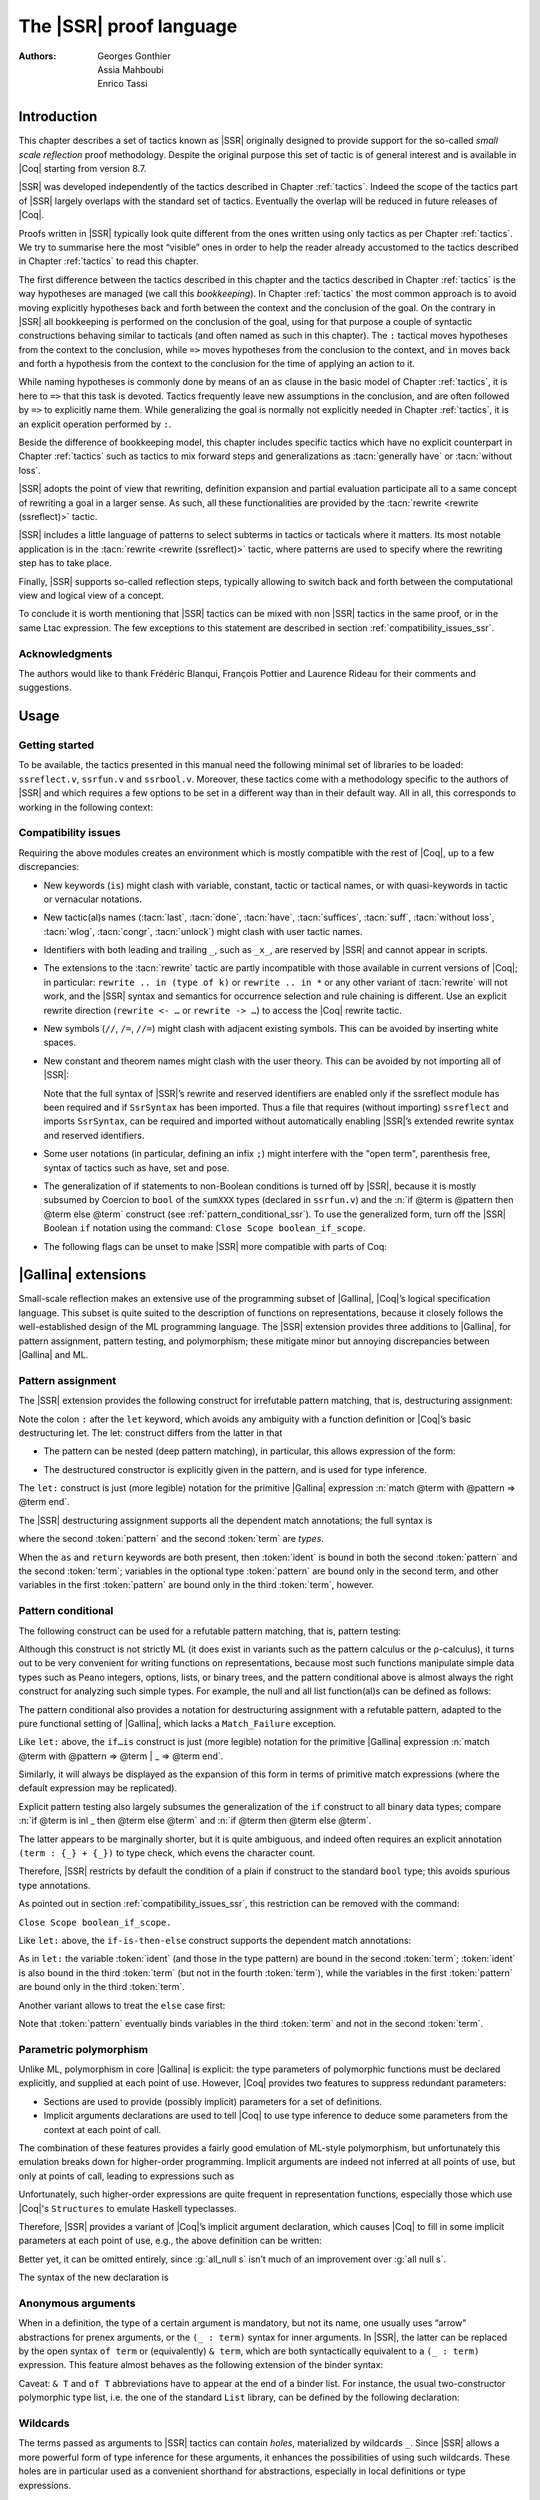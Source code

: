 .. _thessreflectprooflanguage:

------------------------------
 The |SSR| proof language
------------------------------

:Authors: Georges Gonthier, Assia Mahboubi, Enrico Tassi


Introduction
------------

This chapter describes a set of tactics known as |SSR| originally
designed to provide support for the so-called *small scale reflection*
proof methodology. Despite the original purpose this set of tactic is
of general interest and is available in |Coq| starting from version 8.7.

|SSR| was developed independently of the tactics described in
Chapter :ref:`tactics`. Indeed the scope of the tactics part of |SSR| largely
overlaps with the standard set of tactics. Eventually the overlap will
be reduced in future releases of |Coq|.

Proofs written in |SSR| typically look quite different from the
ones written using only tactics as per Chapter :ref:`tactics`. We try to
summarise here the most “visible” ones in order to help the reader
already accustomed to the tactics described in Chapter :ref:`tactics` to read
this chapter.

The first difference between the tactics described in this chapter and the
tactics described in Chapter :ref:`tactics` is the way hypotheses are managed
(we call this *bookkeeping*). In Chapter :ref:`tactics` the most common
approach is to avoid moving explicitly hypotheses back and forth between the
context and the conclusion of the goal. On the contrary in |SSR| all
bookkeeping is performed on the conclusion of the goal, using for that
purpose a couple of syntactic constructions behaving similar to tacticals
(and often named as such in this chapter). The ``:`` tactical moves hypotheses
from the context to the conclusion, while ``=>`` moves hypotheses from the
conclusion to the context, and ``in`` moves back and forth a hypothesis from the
context to the conclusion for the time of applying an action to it.

While naming hypotheses is commonly done by means of an ``as`` clause in the
basic model of Chapter :ref:`tactics`, it is here to ``=>`` that this task is
devoted. Tactics frequently leave new assumptions in the conclusion, and are
often followed by ``=>`` to explicitly name them. While generalizing the
goal is normally not explicitly needed in Chapter :ref:`tactics`, it is an
explicit operation performed by ``:``.

.. seealso:: :ref:`bookkeeping_ssr`

Beside the difference of bookkeeping model, this chapter includes
specific tactics which have no explicit counterpart in Chapter :ref:`tactics`
such as tactics to mix forward steps and generalizations as
:tacn:`generally have` or :tacn:`without loss`.

|SSR| adopts the point of view that rewriting, definition
expansion and partial evaluation participate all to a same concept of
rewriting a goal in a larger sense. As such, all these functionalities
are provided by the :tacn:`rewrite <rewrite (ssreflect)>` tactic.

|SSR| includes a little language of patterns to select subterms in
tactics or tacticals where it matters. Its most notable application is
in the :tacn:`rewrite <rewrite (ssreflect)>` tactic, where patterns are
used to specify where the rewriting step has to take place.

Finally, |SSR| supports so-called reflection steps, typically
allowing to switch back and forth between the computational view and
logical view of a concept.

To conclude it is worth mentioning that |SSR| tactics can be mixed
with non |SSR| tactics in the same proof, or in the same Ltac
expression. The few exceptions to this statement are described in
section :ref:`compatibility_issues_ssr`.


Acknowledgments
~~~~~~~~~~~~~~~

The authors would like to thank Frédéric Blanqui, François Pottier and
Laurence Rideau for their comments and suggestions.


Usage
-----


Getting started
~~~~~~~~~~~~~~~

To be available, the tactics presented in this manual need the
following minimal set of libraries to be loaded: ``ssreflect.v``,
``ssrfun.v`` and ``ssrbool.v``.
Moreover, these tactics come with a methodology
specific to the authors of |SSR| and which requires a few options
to be set in a different way than in their default way. All in all,
this corresponds to working in the following context:

.. coqtop:: in

   From Coq Require Import ssreflect ssrfun ssrbool.
   Set Implicit Arguments.
   Unset Strict Implicit.
   Unset Printing Implicit Defensive.

.. seealso::
   :flag:`Implicit Arguments`, :flag:`Strict Implicit`,
   :flag:`Printing Implicit Defensive`

.. _compatibility_issues_ssr:


Compatibility issues
~~~~~~~~~~~~~~~~~~~~

Requiring the above modules creates an environment which is mostly
compatible with the rest of |Coq|, up to a few discrepancies:


+ New keywords (``is``) might clash with variable, constant, tactic or
  tactical names, or with quasi-keywords in tactic or vernacular
  notations.
+ New tactic(al)s names (:tacn:`last`, :tacn:`done`, :tacn:`have`, :tacn:`suffices`,
  :tacn:`suff`, :tacn:`without loss`, :tacn:`wlog`, :tacn:`congr`, :tacn:`unlock`)
  might clash with user tactic names.
+ Identifiers with both leading and trailing ``_``, such as ``_x_``, are
  reserved by |SSR| and cannot appear in scripts.
+ The extensions to the :tacn:`rewrite` tactic are partly incompatible with those
  available in current versions of |Coq|; in particular: ``rewrite .. in
  (type of k)`` or ``rewrite .. in *`` or any other variant of :tacn:`rewrite`
  will not work, and the |SSR| syntax and semantics for occurrence selection
  and rule chaining is different. Use an explicit rewrite direction
  (``rewrite <- …`` or ``rewrite -> …``) to access the |Coq| rewrite tactic.
+ New symbols (``//``, ``/=``, ``//=``) might clash with adjacent
  existing symbols.
  This can be avoided by inserting white spaces.
+ New constant and theorem names might clash with the user theory.
  This can be avoided by not importing all of |SSR|:

  .. coqtop:: in

     From Coq Require ssreflect.
     Import ssreflect.SsrSyntax.

  Note that the full
  syntax of |SSR|’s rewrite and reserved identifiers are enabled
  only if the ssreflect module has been required and if ``SsrSyntax`` has
  been imported. Thus a file that requires (without importing) ``ssreflect``
  and imports ``SsrSyntax``, can be required and imported without
  automatically enabling |SSR|’s extended rewrite syntax and
  reserved identifiers.
+ Some user notations (in particular, defining an infix ``;``) might
  interfere with the "open term", parenthesis free, syntax of tactics
  such as have, set and pose.
+ The generalization of if statements to non-Boolean conditions is turned off
  by |SSR|, because it is mostly subsumed by Coercion to ``bool`` of the
  ``sumXXX`` types (declared in ``ssrfun.v``) and the
  :n:`if @term is @pattern then @term else @term` construct
  (see :ref:`pattern_conditional_ssr`).  To use the
  generalized form, turn off the |SSR| Boolean ``if`` notation using the command:
  ``Close Scope boolean_if_scope``.
+ The following flags can be unset to make |SSR| more compatible with
  parts of Coq:

.. flag:: SsrRewrite

   Controls whether the incompatible rewrite syntax is enabled (the default).
   Disabling the flag makes the syntax compatible with other parts of Coq.

.. flag:: SsrIdents

   Controls whether tactics can refer to |SSR|-generated variables that are
   in the form _xxx_.  Scripts with explicit references to such variables
   are fragile; they are prone to failure if the proof is later modified or
   if the details of variable name generation change in future releases of Coq.

   The default is on, which gives an error message when the user tries to
   create such identifiers.  Disabling the flag generates a warning instead,
   increasing compatibility with other parts of Coq.

|Gallina| extensions
--------------------

Small-scale reflection makes an extensive use of the programming
subset of |Gallina|, |Coq|’s logical specification language. This subset
is quite suited to the description of functions on representations,
because it closely follows the well-established design of the ML
programming language. The |SSR| extension provides three additions
to |Gallina|, for pattern assignment, pattern testing, and polymorphism;
these mitigate minor but annoying discrepancies between |Gallina| and
ML.


Pattern assignment
~~~~~~~~~~~~~~~~~~

The |SSR| extension provides the following construct for
irrefutable pattern matching, that is, destructuring assignment:

.. prodn::
   term += let: @pattern := @term in @term

Note the colon ``:`` after the ``let`` keyword, which avoids any ambiguity
with a function definition or |Coq|’s basic destructuring let. The let:
construct differs from the latter in that


+ The pattern can be nested (deep pattern matching), in particular,
  this allows expression of the form:

.. coqdoc::

   let: exist (x, y) p_xy := Hp in … .

+ The destructured constructor is explicitly given in the pattern, and
  is used for type inference.

  .. example::

    .. coqtop:: reset none

       From Coq Require Import ssreflect.
       Set Implicit Arguments.
       Unset Strict Implicit.
       Unset Printing Implicit Defensive.

    .. coqtop:: all

       Definition f u := let: (m, n) := u in m + n.
       Check f.

    Using :g:`let:` Coq infers a type for :g:`f`,
    whereas with a usual ``let`` the same term requires an extra type
    annotation in order to type check.

    .. coqtop:: reset all

       Fail Definition f u := let (m, n) := u in m + n.


The ``let:`` construct is just (more legible) notation for the primitive
|Gallina| expression :n:`match @term with @pattern => @term end`.

The |SSR| destructuring assignment supports all the dependent
match annotations; the full syntax is

.. prodn::
   term += let: @pattern {? as @ident} {? in @pattern} := @term {? return @term} in @term

where the second :token:`pattern` and the second :token:`term` are *types*.

When the ``as`` and ``return`` keywords are both present, then :token:`ident` is bound
in both the second :token:`pattern` and the second :token:`term`; variables
in the optional type :token:`pattern` are bound only in the second term, and
other variables in the first  :token:`pattern` are bound only in the third
:token:`term`, however.


.. _pattern_conditional_ssr:

Pattern conditional
~~~~~~~~~~~~~~~~~~~

The following construct can be used for a refutable pattern matching,
that is, pattern testing:

.. prodn::
   term += if @term is @pattern then @term else @term

Although this construct is not strictly ML (it does exist in variants
such as the pattern calculus or the ρ-calculus), it turns out to be
very convenient for writing functions on representations, because most
such functions manipulate simple data types such as Peano integers,
options, lists, or binary trees, and the pattern conditional above is
almost always the right construct for analyzing such simple types. For
example, the null and all list function(al)s can be defined as follows:

.. example::

    .. coqtop:: reset none

       From Coq Require Import ssreflect.
       Set Implicit Arguments.
       Unset Strict Implicit.
       Unset Printing Implicit Defensive.
       Section Test.

   .. coqtop:: all

      Variable d: Set.
      Definition null (s : list d) :=
        if s is nil then true else false.
      Variable a : d -> bool.
      Fixpoint all (s : list d) : bool :=
        if s is cons x s' then a x && all s' else true.

The pattern conditional also provides a notation for destructuring
assignment with a refutable pattern, adapted to the pure functional
setting of |Gallina|, which lacks a ``Match_Failure`` exception.

Like ``let:`` above, the ``if…is`` construct is just (more legible) notation
for the primitive |Gallina| expression
:n:`match @term with @pattern => @term | _ => @term end`.

Similarly, it will always be displayed as the expansion of this form
in terms of primitive match expressions (where the default expression
may be replicated).

Explicit pattern testing also largely subsumes the generalization of
the ``if`` construct to all binary data types; compare
:n:`if @term is inl _ then @term else @term` and
:n:`if @term then @term else @term`.

The latter appears to be marginally shorter, but it is quite
ambiguous, and indeed often requires an explicit annotation
``(term : {_} + {_})`` to type check, which evens the character count.

Therefore, |SSR| restricts by default the condition of a plain if
construct to the standard ``bool`` type; this avoids spurious type
annotations.

.. example::

   .. coqtop:: all

      Definition orb b1 b2 := if b1 then true else b2.

As pointed out in section :ref:`compatibility_issues_ssr`,
this restriction can be removed with
the command:

``Close Scope boolean_if_scope.``

Like ``let:`` above, the ``if-is-then-else``
construct supports
the dependent match annotations:

.. prodn::
   term += if @term is @pattern as @ident in @pattern return @term then @term else @term

As in ``let:`` the variable :token:`ident` (and those in the type pattern)
are bound in the second :token:`term`; :token:`ident` is also bound in the
third :token:`term` (but not in the fourth :token:`term`), while the
variables in the first :token:`pattern` are bound only in the third
:token:`term`.

Another variant allows to treat the ``else`` case first:

.. prodn::
   term += if @term isn't @pattern then @term else @term

Note that :token:`pattern` eventually binds variables in the third
:token:`term` and not in the second :token:`term`.

.. _parametric_polymorphism_ssr:

Parametric polymorphism
~~~~~~~~~~~~~~~~~~~~~~~

Unlike ML, polymorphism in core |Gallina| is explicit: the type
parameters of polymorphic functions must be declared explicitly, and
supplied at each point of use. However, |Coq| provides two features to
suppress redundant parameters:


+ Sections are used to provide (possibly implicit) parameters for a
  set of definitions.
+ Implicit arguments declarations are used to tell |Coq| to use type
  inference to deduce some parameters from the context at each point of
  call.


The combination of these features provides a fairly good emulation of
ML-style polymorphism, but unfortunately this emulation breaks down
for higher-order programming. Implicit arguments are indeed not
inferred at all points of use, but only at points of call, leading to
expressions such as

.. example::

   .. coqtop:: reset none

      From Coq Require Import ssreflect.
      Set Implicit Arguments.
      Unset Strict Implicit.
      Unset Printing Implicit Defensive.
      Section Test.
      Variable T : Type.
      Variable null : forall T : Type, T -> bool.
      Variable all : (T -> bool) -> list T -> bool.

   .. coqtop:: all

      Definition all_null (s : list T) := all (@null T) s.

Unfortunately, such higher-order expressions are quite frequent in
representation functions, especially those which use |Coq|'s
``Structures`` to emulate Haskell typeclasses.

Therefore, |SSR| provides a variant of |Coq|’s implicit argument
declaration, which causes |Coq| to fill in some implicit parameters at
each point of use, e.g., the above definition can be written:

.. example::

  .. coqtop:: reset none

     From Coq Require Import ssreflect.
     Set Implicit Arguments.
     Unset Strict Implicit.
     Unset Printing Implicit Defensive.
     Section Test.
     Variable T : Type.
     Variable null : forall T : Type, T -> bool.
     Variable all : (T -> bool) -> list T -> bool.


  .. coqtop:: all

     Prenex Implicits null.
     Definition all_null (s : list T) := all null s.

Better yet, it can be omitted entirely, since :g:`all_null s` isn’t much of
an improvement over :g:`all null s`.

The syntax of the new declaration is

.. cmd:: Prenex Implicits {+ @ident__i}

   This command checks that each :n:`@ident__i` is the name of a functional
   constant, whose implicit arguments are prenex, i.e., the first
   :math:`n_i > 0` arguments of :n:`@ident__i` are implicit; then it assigns
   ``Maximal Implicit`` status to these arguments.

   As these prenex implicit arguments are ubiquitous and have often large
   display strings, it is strongly recommended to change the default
   display settings of |Coq| so that they are not printed (except after
   a ``Set Printing All`` command). All |SSR| library files thus start
   with the incantation

   .. coqdoc::

      Set Implicit Arguments.
      Unset Strict Implicit.
      Unset Printing Implicit Defensive.


Anonymous arguments
~~~~~~~~~~~~~~~~~~~

When in a definition, the type of a certain argument is mandatory, but
not its name, one usually uses “arrow” abstractions for prenex
arguments, or the ``(_ : term)`` syntax for inner arguments. In |SSR|,
the latter can be replaced by the open syntax ``of term`` or
(equivalently) ``& term``, which are both syntactically equivalent to a
``(_ : term)`` expression. This feature almost behaves as the
following extension of the binder syntax:

.. prodn::
   binder += {| & @term | of @term }

Caveat: ``& T`` and ``of T`` abbreviations have to appear at the end
of a binder list. For instance, the usual two-constructor polymorphic
type list, i.e. the one of the standard ``List`` library, can be
defined by the following declaration:

.. example::

  .. coqtop:: reset none

     From Coq Require Import ssreflect.
     Set Implicit Arguments.
     Unset Strict Implicit.
     Unset Printing Implicit Defensive.

  .. coqtop:: all

     Inductive list (A : Type) : Type := nil | cons of A & list A.


Wildcards
~~~~~~~~~

The terms passed as arguments to |SSR| tactics can contain
*holes*, materialized by wildcards ``_``. Since |SSR| allows a more
powerful form of type inference for these arguments, it enhances the
possibilities of using such wildcards. These holes are in particular
used as a convenient shorthand for abstractions, especially in local
definitions or type expressions.

Wildcards may be interpreted as abstractions (see for example sections
:ref:`definitions_ssr` and :ref:`structure_ssr`), or their content can be
inferred from the whole context of the goal (see for example section
:ref:`abbreviations_ssr`).


.. _definitions_ssr:

Definitions
~~~~~~~~~~~

.. tacn:: pose
   :name: pose (ssreflect)

   This tactic allows to add a defined constant to a proof context.
   |SSR| generalizes this tactic in several ways. In particular, the
   |SSR| pose tactic supports *open syntax*: the body of the
   definition does not need surrounding parentheses. For instance:

.. coqdoc::

   pose t := x + y.

is a valid tactic expression.

The pose tactic is also improved for the local definition of higher
order terms. Local definitions of functions can use the same syntax as
global ones.
For example, the tactic :tacn:`pose <pose (ssreflect)>` supports parameters:

.. example::

   .. coqtop:: reset none

      From Coq Require Import ssreflect.
      Set Implicit Arguments.
      Unset Strict Implicit.
      Unset Printing Implicit Defensive.

   .. coqtop:: all

      Lemma test : True.
      pose f x y := x + y.

The |SSR| pose tactic also supports (co)fixpoints, by providing
the local counterpart of the ``Fixpoint f := …`` and ``CoFixpoint f := …``
constructs. For instance, the following tactic:

.. coqdoc::

   pose fix f (x y : nat) {struct x} : nat :=
     if x is S p then S (f p y) else 0.

defines a local fixpoint ``f``, which mimics the standard plus operation
on natural numbers.

Similarly, local cofixpoints can be defined by a tactic of the form:

.. coqdoc::

   pose cofix f (arg : T) := … .

The possibility to include wildcards in the body of the definitions
offers a smooth way of defining local abstractions. The type of
“holes” is guessed by type inference, and the holes are abstracted.
For instance the tactic:

.. coqdoc::

   pose f := _ + 1.

is shorthand for:

.. coqdoc::

   pose f n := n + 1.

When the local definition of a function involves both arguments and
holes, hole abstractions appear first. For instance, the tactic:

.. coqdoc::

   pose f x := x + _.

is shorthand for:

.. coqdoc::

   pose f n x := x + n.

The interaction of the pose tactic with the interpretation of implicit
arguments results in a powerful and concise syntax for local
definitions involving dependent types. For instance, the tactic:

.. coqdoc::

   pose f x y := (x, y).

adds to the context the local definition:

.. coqdoc::

   pose f (Tx Ty : Type) (x : Tx) (y : Ty) := (x, y).

The generalization of wildcards makes the use of the pose tactic
resemble ML-like definitions of polymorphic functions.


.. _abbreviations_ssr:


Abbreviations
~~~~~~~~~~~~~

.. tacn:: set @ident {? : @term } := {? @occ_switch } @term
   :name: set (ssreflect)

   The |SSR| ``set`` tactic performs abbreviations: it introduces a
   defined constant for a subterm appearing in the goal and/or in the
   context.

   |SSR| extends the :tacn:`set` tactic by supplying:

   + an open syntax, similarly to the :tacn:`pose (ssreflect)` tactic;
   + a more aggressive matching algorithm;
   + an improved interpretation of wildcards, taking advantage of the
     matching algorithm;
   + an improved occurrence selection mechanism allowing to abstract only
     selected occurrences of a term.

.. prodn::
   occ_switch ::= { {? {| + | - } } {* @num } }

where:

+ :token:`ident` is a fresh identifier chosen by the user.
+ term 1 is an optional type annotation. The type annotation term 1
  can be given in open syntax (no surrounding parentheses). If no
  :token:`occ_switch` (described hereafter) is present,
  it is also the case for the second :token:`term`.
  On the other hand, in presence of :token:`occ_switch`, parentheses
  surrounding the second :token:`term` are mandatory.
+ In the occurrence switch :token:`occ_switch`, if the first element of the
  list is a natural, this element should be a number, and not an Ltac
  variable. The empty list ``{}`` is not interpreted as a valid occurrence
  switch, it is rather used as a flag to signal the intent of the user to
  clear the name following it (see :ref:`ssr_rewrite_occ_switch` and
  :ref:`introduction_ssr`)

The tactic:

.. example::

   .. coqtop:: reset none

      From Coq Require Import ssreflect.
      Set Implicit Arguments.
      Unset Strict Implicit.
      Unset Printing Implicit Defensive.
      Axiom f : nat -> nat.

   .. coqtop:: all

      Lemma test x :  f x + f x = f x.
      set t := f _.

   .. coqtop:: all restart

      set t := {2}(f _).


The type annotation may contain wildcards, which will be filled
with the appropriate value by the matching process.

The tactic first tries to find a subterm of the goal matching
the second :token:`term`
(and its type), and stops at the first subterm it finds. Then
the occurrences of this subterm selected by the optional :token:`occ_switch`
are replaced by :token:`ident` and a definition :n:`@ident := @term`
is added to the
context. If no :token:`occ_switch` is present, then all the occurrences are
abstracted.


Matching
````````

The matching algorithm compares a pattern :token:`term` with a subterm of the
goal by comparing their heads and then pairwise unifying their
arguments (modulo conversion). Head symbols match under the following
conditions:


+ If the head of :token:`term` is a constant, then it should be syntactically
  equal to the head symbol of the subterm.
+ If this head is a projection of a canonical structure, then
  canonical structure equations are used for the matching.
+ If the head of term is *not* a constant, the subterm should have the
  same structure (λ abstraction, let…in structure …).
+ If the head of :token:`term` is a hole, the subterm should have at least as
  many arguments as :token:`term`.

.. example::

   .. coqtop:: reset none

      From Coq Require Import ssreflect.
      Set Implicit Arguments.
      Unset Strict Implicit.
      Unset Printing Implicit Defensive.

   .. coqtop:: all

      Lemma test (x y z : nat) :  x + y = z.
      set t := _ x.

+ In the special case where ``term`` is of the form
  ``(let f := t0 in f) t1 … tn`` , then the pattern ``term`` is treated
  as ``(_ t1 … tn)``. For each
  subterm in the goal having the form ``(A u1 … um)`` with m ≥ n, the
  matching algorithm successively tries to find the largest partial
  application ``(A u1 … uj)`` convertible to the head ``t0`` of ``term``.

  .. example::

     .. coqtop:: reset none

        From Coq Require Import ssreflect.
        Set Implicit Arguments.
        Unset Strict Implicit.
        Unset Printing Implicit Defensive.

     .. coqtop:: all

        Lemma test : (let f x y z := x + y + z in f 1) 2 3 = 6.
        set t := (let g y z := S y + z in g) 2.

  The notation ``unkeyed`` defined in ``ssreflect.v`` is a shorthand for
  the degenerate term ``let x := … in x``.

Moreover:

+ Multiple holes in ``term`` are treated as independent placeholders.

  .. example::

     .. coqtop:: reset none

        From Coq Require Import ssreflect.
        Set Implicit Arguments.
        Unset Strict Implicit.
        Unset Printing Implicit Defensive.

     .. coqtop:: all

        Lemma test x y z : x + y = z.
        set t := _ + _.

+ The type of the subterm matched should fit the type (possibly casted
  by some type annotations) of the pattern ``term``.
+ The replacement of the subterm found by the instantiated pattern
  should not capture variables. In the example above ``x`` is bound
  and should not be captured.

  .. example::

     .. coqtop:: reset none

        From Coq Require Import ssreflect.
        Set Implicit Arguments.
        Unset Strict Implicit.
        Unset Printing Implicit Defensive.

     .. coqtop:: all

        Lemma test : forall x : nat, x + 1 = 0.
        Fail set t := _ + 1.

+ Typeclass inference should fill in any residual hole, but matching
  should never assign a value to a global existential variable.


.. _occurrence_selection_ssr:

Occurrence selection
````````````````````

|SSR| provides a generic syntax for the selection of occurrences
by their position indexes. These *occurrence switches* are shared by
all |SSR| tactics which require control on subterm selection like
rewriting, generalization, …

An *occurrence switch* can be:

+ A list natural numbers ``{+ n1 … nm}``
  of occurrences affected by the tactic.

  .. example::

     .. coqtop:: reset none

        From Coq Require Import ssreflect.
        Set Implicit Arguments.
        Unset Strict Implicit.
        Unset Printing Implicit Defensive.
        Axiom f : nat -> nat.

     .. coqtop:: all

        Lemma test : f 2 + f 8 = f 2 + f 2.
        set x := {+1 3}(f 2).

  Notice that some occurrences of a given term may be
  hidden to the user, for example because of a notation. The vernacular
  ``Set Printing All`` command displays all these hidden occurrences and
  should be used to find the correct coding of the occurrences to be
  selected [#1]_.

  .. example::

     .. coqtop:: reset none

        From Coq Require Import ssreflect.
        Set Implicit Arguments.
        Unset Strict Implicit.
        Unset Printing Implicit Defensive.

     .. coqtop:: all

        Notation "a < b":= (le (S a) b).
        Lemma test x y : x < y -> S x < S y.
        set t := S x.

+ A list of natural numbers between ``{n1 … nm}``.
  This is equivalent to the previous ``{+ n1 … nm}`` but the list
  should start with a number, and not with an Ltac variable.
+ A list ``{- n1 … nm}`` of occurrences *not* to be affected by the
  tactic.

  .. example::

     .. coqtop:: reset none

        From Coq Require Import ssreflect.
        Set Implicit Arguments.
        Unset Strict Implicit.
        Unset Printing Implicit Defensive.
        Axiom f : nat -> nat.

     .. coqtop:: all

        Lemma test : f 2 + f 8 = f 2 + f 2.
        set x := {-2}(f 2).


  Note that, in this goal, it behaves like ``set x := {1 3}(f 2).``
+ In particular, the switch ``{+}`` selects *all* the occurrences. This
  switch is useful to turn off the default behavior of a tactic which
  automatically clears some assumptions (see section :ref:`discharge_ssr` for
  instance).
+ The switch ``{-}`` imposes that *no* occurrences of the term should be
  affected by the tactic. The tactic: ``set x := {-}(f 2).`` leaves the goal
  unchanged and adds the definition ``x := f 2`` to the context. This kind
  of tactic may be used to take advantage of the power of the matching
  algorithm in a local definition, instead of copying large terms by
  hand.

It is important to remember that matching *precedes* occurrence
selection.

  .. example::

     .. coqtop:: reset none

        From Coq Require Import ssreflect.
        Set Implicit Arguments.
        Unset Strict Implicit.
        Unset Printing Implicit Defensive.

     .. coqtop:: all

        Lemma test x y z : x + y = x + y + z.
        set a := {2}(_ + _).

Hence, in the following goal, the same tactic fails since there is
only one occurrence of the selected term.

  .. example::

     .. coqtop:: reset none

        From Coq Require Import ssreflect.
        Set Implicit Arguments.
        Unset Strict Implicit.
        Unset Printing Implicit Defensive.

     .. coqtop:: all

        Lemma test x y z : (x + y) + (z + z) = z + z.
        Fail set a := {2}(_ + _).


.. _basic_localization_ssr:

Basic localization
~~~~~~~~~~~~~~~~~~

It is possible to define an abbreviation for a term appearing in the
context of a goal thanks to the ``in`` tactical.

.. tacv:: set @ident := @term in {+ @ident}

   This variant of :tacn:`set (ssreflect)` introduces a defined constant
   called :token:`ident` in the context, and folds it in
   the context entries mentioned on the right hand side of ``in``.
   The body of :token:`ident` is the first subterm matching these context
   entries (taken in the given order).

  .. example::

     .. coqtop:: reset none

        From Coq Require Import ssreflect.

     .. coqtop:: all

        Lemma test x t (Hx : x = 3) : x + t = 4.
        set z := 3 in Hx.

.. tacv:: set @ident := @term in {+ @ident} *

   This variant matches :token:`term` and then folds :token:`ident` similarly
   in all the given context entries but also folds :token:`ident` in the goal.

  .. example::

     .. coqtop:: reset none

        From Coq Require Import ssreflect.

     .. coqtop:: all

        Lemma test x t (Hx : x = 3) : x + t = 4.
        set z := 3 in Hx * .

     Indeed, remember that 4 is just a notation for (S 3).

The use of the ``in`` tactical is not limited to the localization of
abbreviations: for a complete description of the in tactical, see
section :ref:`bookkeeping_ssr` and :ref:`localization_ssr`.


.. _basic_tactics_ssr:

Basic tactics
-------------

A sizable fraction of proof scripts consists of steps that do not
"prove" anything new, but instead perform menial bookkeeping tasks
such as selecting the names of constants and assumptions or splitting
conjuncts. Although they are logically trivial, bookkeeping steps are
extremely important because they define the structure of the data-flow
of a proof script. This is especially true for reflection-based
proofs, which often involve large numbers of constants and
assumptions. Good bookkeeping consists in always explicitly declaring
(i.e., naming) all new constants and assumptions in the script, and
systematically pruning irrelevant constants and assumptions in the
context. This is essential in the context of an interactive
development environment (IDE), because it facilitates navigating the
proof, allowing to instantly "jump back" to the point at which a
questionable assumption was added, and to find relevant assumptions by
browsing the pruned context. While novice or casual |Coq| users may find
the automatic name selection feature convenient, the usage of such a
feature severely undermines the readability and maintainability of
proof scripts, much like automatic variable declaration in programming
languages. The |SSR| tactics are therefore designed to support
precise bookkeeping and to eliminate name generation heuristics. The
bookkeeping features of |SSR| are implemented as tacticals (or
pseudo-tacticals), shared across most |SSR| tactics, and thus form
the foundation of the |SSR| proof language.


.. _bookkeeping_ssr:

Bookkeeping
~~~~~~~~~~~

During the course of a proof |Coq| always present the user with a
*sequent* whose general form is::

  ci : Ti
  …
  dj := ej : Tj
  …
  Fk : Pk
  …
  =================
  forall (xl : Tl) …,
  let ym := bm in … in
  Pn -> … -> C

The *goal* to be proved appears below the double line; above the line
is the *context* of the sequent, a set of declarations of *constants*
``ci`` , *defined constants* ``dj`` , and *facts* ``Fk`` that can be used to
prove the goal (usually, ``Ti`` , ``Tj : Type`` and ``Pk : Prop``).
The various
kinds of declarations can come in any order. The top part of the
context consists of declarations produced by the Section
commands ``Variable``, ``Let``, and ``Hypothesis``.
This *section context* is never
affected by the |SSR| tactics: they only operate on the lower part
— the *proof context*. As in the figure above, the goal often
decomposes into a series of (universally) quantified *variables*
``(xl : Tl)``, local *definitions*
``let ym := bm in``, and *assumptions*
``P n ->``,
and a *conclusion* ``C`` (as in the context, variables, definitions, and
assumptions can appear in any order). The conclusion is what actually
needs to be proved — the rest of the goal can be seen as a part of the
proof context that happens to be “below the line”.

However, although they are logically equivalent, there are fundamental
differences between constants and facts on the one hand, and variables
and assumptions on the others. Constants and facts are *unordered*,
but *named* explicitly in the proof text; variables and assumptions
are *ordered*, but *unnamed*: the display names of variables may
change at any time because of α-conversion.

Similarly, basic deductive steps such as apply can only operate on the
goal because the |Gallina| terms that control their action (e.g., the
type of the lemma used by ``apply``) only provide unnamed bound variables.
[#2]_ Since the proof script can only refer directly to the context, it
must constantly shift declarations from the goal to the context and
conversely in between deductive steps.

In |SSR| these moves are performed by two *tacticals* ``=>`` and
``:``, so that the bookkeeping required by a deductive step can be
directly associated to that step, and that tactics in an |SSR|
script correspond to actual logical steps in the proof rather than
merely shuffle facts. Still, some isolated bookkeeping is unavoidable,
such as naming variables and assumptions at the beginning of a
proof. |SSR| provides a specific ``move`` tactic for this purpose.

Now ``move`` does essentially nothing: it is mostly a placeholder for
``=>`` and ``:``. The ``=>`` tactical moves variables, local definitions,
and assumptions to the context, while the ``:`` tactical moves facts and
constants to the goal.

.. example::

   For example, the proof of [#3]_

   .. coqtop:: reset none

      From Coq Require Import ssreflect.
      Set Implicit Arguments.
      Unset Strict Implicit.
      Unset Printing Implicit Defensive.

   .. coqtop:: all

      Lemma subnK : forall m n, n <= m -> m - n + n = m.

   might start with

   .. coqtop:: all

      move=> m n le_n_m.

   where move does nothing, but ``=> m n le_m_n`` changes
   the variables and assumption of the goal in the constants
   ``m n : nat`` and the fact ``le_n_m : n <=  m``, thus exposing the
   conclusion ``m - n + n = m``.

   The ``:`` tactical is the converse of ``=>``, indeed it removes facts and
   constants from the context by turning them into variables and
   assumptions.

   .. coqtop:: all

      move: m le_n_m.

   turns back ``m`` and ``le_m_n`` into a variable and an assumption,
   removing them from the proof context, and changing the goal to
   ``forall m, n <= m -> m - n + n = m``
   which can be proved by induction on ``n`` using ``elim: n``.

Because they are tacticals, ``:`` and ``=>`` can be combined, as in

.. coqdoc::

   move: m le_n_m => p le_n_p.

simultaneously renames ``m`` and ``le_m_n`` into ``p`` and ``le_n_p``,
respectively, by first turning them into unnamed variables, then
turning these variables back into constants and facts.

Furthermore, |SSR| redefines the basic |Coq| tactics ``case``, ``elim``,
and ``apply`` so that they can take better advantage of
``:`` and ``=>``. In there
|SSR| variants, these tactic operate on the first variable or
constant of the goal and they do not use or change the proof context.
The ``:`` tactical is used to operate on an element in the context.

.. example::

   For instance the proof of ``subnK`` could continue with ``elim: n``.
   Instead of ``elim n`` (note, no colon), this has the advantage of
   removing n from the context. Better yet, this ``elim`` can be combined
   with previous move and with the branching version of the ``=>`` tactical
   (described in :ref:`introduction_ssr`),
   to encapsulate the inductive step in a single
   command:

  .. coqtop:: reset none

     From Coq Require Import ssreflect.
     Set Implicit Arguments.
     Unset Strict Implicit.
     Unset Printing Implicit Defensive.

  .. coqtop:: all

     Lemma subnK : forall m n, n <= m -> m - n + n = m.
     move=> m n le_n_m.
     elim: n m le_n_m => [|n IHn] m => [_ | lt_n_m].

  which breaks down the proof into two subgoals, the second one
  having in its context
  ``lt_n_m : S n <= m`` and
  ``IHn : forall m, n <= m -> m - n + n = m``.

The ``:`` and ``=>`` tacticals can be explained very simply if one views
the goal as a stack of variables and assumptions piled on a conclusion:

+ ``tactic : a b c`` pushes the context constants ``a``, ``b``, ``c`` as goal
  variables *before* performing tactic.
+ ``tactic => a b c`` pops the top three goal variables as context
  constants ``a``, ``b``, ``c``, *after* tactic has been performed.

These pushes and pops do not need to balance out as in the examples
above, so ``move: m le_n_m => p``
would rename ``m`` into ``p``, but leave an extra assumption ``n <= p``
in the goal.

Basic tactics like apply and elim can also be used without the ’:’
tactical: for example we can directly start a proof of ``subnK`` by
induction on the top variable ``m`` with

.. coqdoc::

   elim=> [|m IHm] n le_n.

The general form of the localization tactical in is also best
explained in terms of the goal stack::

   tactic in a H1 H2 *.

is basically equivalent to

.. coqdoc::

   move: a H1 H2; tactic => a H1 H2.


with two differences: the in tactical will preserve the body of an if a
is a defined constant, and if the ``*`` is omitted it will use a
temporary abbreviation to hide the statement of the goal from
``tactic``.

The general form of the in tactical can be used directly with the
``move``, ``case`` and ``elim`` tactics, so that one can write

.. coqdoc::

   elim: n => [|n IHn] in m le_n_m *.

instead of

.. coqdoc::

   elim: n m le_n_m => [|n IHn] m le_n_m.

This is quite useful for inductive proofs that involve many facts.

See section :ref:`localization_ssr` for
the general syntax and presentation of the in
tactical.


.. _the_defective_tactics_ssr:

The defective tactics
~~~~~~~~~~~~~~~~~~~~~

In this section we briefly present the three basic tactics performing
context manipulations and the main backward chaining tool.


The move tactic.
````````````````

.. tacn:: move
   :name: move

   This tactic, in its defective form, behaves like the :tacn:`hnf` tactic.

   .. example::

      .. coqtop:: reset all

         Require Import ssreflect.
         Goal not False.
         move.

   More precisely, the :tacn:`move` tactic inspects the goal and does nothing
   (:tacn:`idtac`) if an introduction step is possible, i.e. if the goal is a
   product or a ``let … in``, and performs :tacn:`hnf` otherwise.

   Of course this tactic is most often used in combination with the bookkeeping
   tacticals (see section :ref:`introduction_ssr` and :ref:`discharge_ssr`).
   These combinations mostly subsume the :tacn:`intros`, :tacn:`generalize`,
   :tacn:`revert`, :tacn:`rename`, :tacn:`clear` and :tacn:`pattern` tactics.


.. _the_case_tactic_ssr:

The case tactic
```````````````

.. tacn:: case
   :name: case (ssreflect)

   This tactic performs *primitive case analysis* on (co)inductive
   types; specifically, it destructs the top variable or assumption of
   the goal, exposing its constructor(s) and its arguments, as well as
   setting the value of its type family indices if it belongs to a type
   family (see section :ref:`type_families_ssr`).

   The |SSR| case tactic has a special behavior on equalities. If the
   top assumption of the goal is an equality, the case tactic “destructs”
   it as a set of equalities between the constructor arguments of its
   left and right hand sides, as per the tactic injection. For example,
   ``case`` changes the goal::

     (x, y) = (1, 2) -> G.

   into::

     x = 1 -> y = 2 -> G.

   The :tacn:`case` can generate the following warning:

   .. warn:: SSReflect: cannot obtain new equations out of ...

      The tactic was run on an equation that cannot generate simpler equations,
      for example `x = 1`.

   The warning can be silenced or made fatal by using the :opt:`Warnings` option
   and the `spurious-ssr-injection` key.

   Finally the :tacn:`case` tactic of |SSR| performs :g:`False` elimination, even
   if no branch is generated by this case operation. Hence the tactic
   :tacn:`case` on a goal of the form :g:`False -> G` will succeed and
   prove the goal.


The elim tactic
```````````````

.. tacn:: elim
   :name: elim (ssreflect)

   This tactic performs inductive elimination on inductive types. In its
   defective form, the tactic performs inductive elimination on a goal whose
   top assumption has an inductive type.

   .. example::

      .. coqtop:: reset none

         From Coq Require Import ssreflect.
         Set Implicit Arguments.
         Unset Strict Implicit.
         Unset Printing Implicit Defensive.

      .. coqtop:: all

         Lemma test m : forall n : nat, m <= n.
         elim.


.. _apply_ssr:

The apply tactic
````````````````

.. tacn:: apply {? @term }
   :name: apply (ssreflect)

   This is the main backward chaining tactic of the proof system.
   It takes as argument any :token:`term` and applies it to the goal.
   Assumptions in the type of :token:`term` that don’t directly match the goal
   may generate one or more subgoals.

   In its defective form, this tactic is a synonym for::

     intro top; first [refine top | refine (top _) | refine (top _ _) | …]; clear top.

   where :g:`top` is a fresh name, and the sequence of :tacn:`refine` tactics
   tries to catch the appropriate number of wildcards to be inserted. Note that
   this use of the :tacn:`refine` tactic implies that the tactic tries to match
   the goal up to expansion of constants and evaluation of subterms.

:tacn:`apply (ssreflect)` has a special behavior on goals containing
existential metavariables of sort :g:`Prop`.

.. example::

   .. coqtop:: reset none

      From Coq Require Import ssreflect.
      Set Implicit Arguments.
      Unset Strict Implicit.
      Unset Printing Implicit Defensive.
      Axiom lt_trans : forall a b c, a < b -> b < c -> a < c.

   .. coqtop:: all

      Lemma test : forall y, 1 < y -> y < 2 -> exists x : { n | n < 3 }, 0 < proj1_sig x.
      move=> y y_gt1 y_lt2; apply: (ex_intro _ (exist _ y _)).
        by apply: lt_trans y_lt2 _.
      by move=> y_lt3; apply: lt_trans y_gt1.

   Note that the last ``_`` of the tactic
   ``apply: (ex_intro _ (exist _ y _))``
   represents a proof that ``y < 3``. Instead of generating the goal::

      0 < proj1_sig (exist (fun n : nat => n < 3) y ?Goal).

   the system tries to prove ``y < 3`` calling the trivial tactic.
   If it succeeds, let’s say because the context contains
   ``H : y < 3``, then the
   system generates the following goal::

      0 < proj1_sig (exist (fun n => n < 3) y H).

   Otherwise the missing proof is considered to be irrelevant, and is
   thus discharged generating the two goals shown above.

   Last, the user can replace the trivial tactic by defining an Ltac
   expression named ``ssrautoprop``.


.. _discharge_ssr:

Discharge
~~~~~~~~~

The general syntax of the discharging tactical ``:`` is:

.. tacn:: @tactic {? @ident } : {+ @d_item } {? @clear_switch }
   :name: … : … (ssreflect)
   :undocumented:

.. prodn::
   d_item ::= {? {| @occ_switch | @clear_switch } } @term
.. prodn::
   clear_switch ::= { {+ @ident } }

with the following requirements:

+ :token:`tactic` must be one of the four basic tactics described in :ref:`the_defective_tactics_ssr`,
  i.e., ``move``, ``case``, ``elim`` or ``apply``, the ``exact``
  tactic (section :ref:`terminators_ssr`),
  the ``congr`` tactic (section :ref:`congruence_ssr`),
  or the application of the *view*
  tactical ‘/’ (section :ref:`interpreting_assumptions_ssr`) to one of move, case, or elim.
+ The optional :token:`ident` specifies *equation generation* (section :ref:`generation_of_equations_ssr`),
  and is only allowed if tactic is ``move``, ``case`` or ``elim``, or the
  application of the view tactical ‘/’ (section :ref:`interpreting_assumptions_ssr`) to ``case`` or ``elim``.
+ An :token:`occ_switch` selects occurrences of :token:`term`, as in :ref:`abbreviations_ssr`; :token:`occ_switch`
  is not allowed if :token:`tactic` is ``apply`` or ``exact``.
+ A clear item :token:`clear_switch` specifies facts and constants to be
  deleted from the proof context (as per the clear tactic).


The ``:`` tactical first *discharges* all the :token:`d_item`, right to left,
and then performs tactic, i.e., for each :token:`d_item`, starting with the last one :


#. The |SSR| matching algorithm described in section :ref:`abbreviations_ssr` is
   used to find occurrences of term in the goal, after filling any holes
   ‘_’ in term; however if tactic is apply or exact a different matching
   algorithm, described below, is used [#4]_.
#. These occurrences are replaced by a new variable; in particular, if
   term is a fact, this adds an assumption to the goal.
#. If term is *exactly* the name of a constant or fact in the proof
   context, it is deleted from the context, unless there is an
   :token:`occ_switch`.


Finally, tactic is performed just after the first :token:`d_item`
has been generalized
— that is, between steps 2 and 3. The names listed in
the final :token:`clear_switch` (if it is present) are cleared first, before
:token:`d_item` n is discharged.

Switches affect the discharging of a :token:`d_item` as follows:


+ An :token:`occ_switch` restricts generalization (step 2) to a specific subset
  of the occurrences of term, as per section :ref:`abbreviations_ssr`, and prevents clearing (step
  3).
+ All the names specified by a :token:`clear_switch` are deleted from the
  context in step 3, possibly in addition to term.


For example, the tactic:

.. coqdoc::

   move: n {2}n (refl_equal n).

+ first generalizes ``(refl_equal n : n = n)``;
+ then generalizes the second occurrence of ``n``.
+ finally generalizes all the other occurrences of ``n``, and clears ``n``
  from the proof context (assuming n is a proof constant).

Therefore this tactic changes any goal ``G`` into

.. coqdoc::

   forall n n0 : nat, n = n0 -> G.

where the name ``n0`` is picked by the |Coq| display function, and assuming
``n`` appeared only in ``G``.

Finally, note that a discharge operation generalizes defined constants
as variables, and not as local definitions. To override this behavior,
prefix the name of the local definition with a ``@``, like in ``move: @n``.

This is in contrast with the behavior of the in tactical (see
section :ref:`localization_ssr`), which preserves local
definitions by default.


Clear rules
```````````

The clear step will fail if term is a proof constant that appears in
other facts; in that case either the facts should be cleared
explicitly with a :token:`clear_switch`, or the clear step should be disabled.
The latter can be done by adding an :token:`occ_switch` or simply by putting
parentheses around term: both
``move: (n).``
and
``move: {+}n.``
generalize ``n`` without clearing ``n`` from the proof context.

The clear step will also fail if the :token:`clear_switch` contains a :token:`ident` that
is not in the *proof* context. Note that |SSR| never clears a
section constant.

If tactic is ``move`` or ``case`` and an equation :token:`ident` is given, then clear
(step 3) for :token:`d_item` is suppressed (see section :ref:`generation_of_equations_ssr`).

Intro patterns (see section :ref:`introduction_ssr`)
and the ``rewrite`` tactic (see section :ref:`rewriting_ssr`)
let one place a :token:`clear_switch` in the middle of other items
(namely identifiers, views and rewrite rules).  This can trigger the
addition of proof context items to the ones being explicitly
cleared, and in turn this can result in clear errors (e.g. if the
context item automatically added occurs in the goal).  The
relevant sections describe ways to avoid the unintended clear of
context items.


Matching for apply and exact
````````````````````````````

The matching algorithm for :token:`d_item` of the |SSR|
``apply`` and ``exact``
tactics exploits the type of the first :token:`d_item` to interpret
wildcards in the
other :token:`d_item` and to determine which occurrences of these should be
generalized. Therefore, occur switches are not needed for apply and
exact.

Indeed, the |SSR| tactic ``apply: H x`` is equivalent to
``refine (@H _ … _ x); clear H x``
with an appropriate number of wildcards between ``H`` and ``x``.

Note that this means that matching for ``apply`` and ``exact`` has much more
context to interpret wildcards; in particular it can accommodate the
``_`` :token:`d_item`, which would always be rejected after ``move:``.

.. example::

   .. coqtop:: reset none

      From Coq Require Import ssreflect.
      Set Implicit Arguments.
      Unset Strict Implicit.
      Unset Printing Implicit Defensive.
      Axiom f : nat -> nat.
      Axiom g : nat -> nat.

   .. coqtop:: all

      Lemma test (Hfg : forall x, f x = g x) a b : f a = g b.
      apply: trans_equal (Hfg _) _.

This tactic is equivalent (see section
:ref:`bookkeeping_ssr`) to:
``refine (trans_equal (Hfg _) _).``
and this is a common idiom for applying transitivity on the left hand
side of an equation.


.. _abstract_ssr:

The abstract tactic
```````````````````

.. tacn:: abstract: {+ @d_item}
   :name: abstract (ssreflect)

   This tactic assigns an abstract constant previously introduced with the
   :n:`[: @ident ]` intro pattern (see section :ref:`introduction_ssr`).

In a goal like the following::

  m : nat
  abs : <hidden>
  n : nat
  =============
  m < 5 + n

The tactic :g:`abstract: abs n` first generalizes the goal with respect to :g:`n`
(that is not visible to the abstract constant abs) and then assigns
abs. The resulting goal is::

  m : nat
  n : nat
  =============
  m < 5 + n

Once this subgoal is closed, all other goals having abs in their
context see the type assigned to ``abs``. In this case::

  m : nat
  abs : forall n, m < 5 + n
  =============
  …

For a more detailed example the reader should refer to
section :ref:`structure_ssr`.


.. _introduction_ssr:

Introduction in the context
~~~~~~~~~~~~~~~~~~~~~~~~~~~

The application of a tactic to a given goal can generate (quantified)
variables, assumptions, or definitions, which the user may want to
*introduce* as new facts, constants or defined constants,
respectively. If the tactic splits the goal into several subgoals,
each of them may require the introduction of different constants and
facts. Furthermore it is very common to immediately decompose or
rewrite with an assumption instead of adding it to the context, as the
goal can often be simplified and even proved after this.

All these operations are performed by the introduction tactical ``=>``,
whose general syntax is

.. tacn:: @tactic => {+ @i_item }
   :name: =>
   :undocumented:

.. prodn::
   i_item ::= {| @i_pattern | @s_item | @clear_switch | @i_view | @i_block }

.. prodn::
   s_item ::= {| /= | // | //= }

.. prodn::
   i_view ::= {? %{%} } {| /@term | /ltac:( @tactic ) }

.. prodn::
   i_pattern ::= {| @ident | > | _ | ? | * | + | {? @occ_switch } {| -> | <- } | [ {?| @i_item } ] | - | [: {+ @ident } ] }

.. prodn::
   i_block ::= {| [^ @ident ] | [^~ {| @ident | @num } ] }

The ``=>`` tactical first executes :token:`tactic`, then the :token:`i_item`\s,
left to right. An :token:`s_item` specifies a
simplification operation; a :token:`clear_switch`
specifies context pruning as in :ref:`discharge_ssr`.
The :token:`i_pattern`\s can be seen as a variant of *intro patterns*
(see :tacn:`intros`:) each performs an introduction operation, i.e., pops some
variables or assumptions from the goal.

Simplification items
`````````````````````

An :token:`s_item` can simplify the set of subgoals or the subgoals themselves:

+ ``//`` removes all the “trivial” subgoals that can be resolved by the
  |SSR| tactic :tacn:`done` described in :ref:`terminators_ssr`, i.e.,
  it executes ``try done``.
+ ``/=`` simplifies the goal by performing partial evaluation, as per the
  tactic :tacn:`simpl` [#5]_.
+ ``//=`` combines both kinds of simplification; it is equivalent to
  ``/= //``, i.e., ``simpl; try done``.


When an :token:`s_item` immediately precedes a :token:`clear_switch`, then the
:token:`clear_switch` is executed
*after* the :token:`s_item`, e.g., ``{IHn}//`` will solve some subgoals,
possibly using the fact ``IHn``, and will erase ``IHn`` from the context
of the remaining subgoals.

Views
`````

The first entry in the :token:`i_view` grammar rule, :n:`/@term`,
represents a view (see section :ref:`views_and_reflection_ssr`).
It interprets the top of the stack with the view :token:`term`.
It is equivalent to :n:`move/@term`.

A :token:`clear_switch` that immediately precedes an :token:`i_view`
is complemented with the name of the view if an only if the :token:`i_view`
is a simple proof context entry [#10]_.
E.g. ``{}/v`` is equivalent to ``/v{v}``.
This behavior can be avoided by separating the :token:`clear_switch`
from the :token:`i_view` with the ``-`` intro pattern or by putting
parentheses around the view.

A :token:`clear_switch` that immediately precedes an :token:`i_view`
is executed after the view application.


If the next :token:`i_item` is a view, then the view is
applied to the assumption in top position once all the
previous :token:`i_item` have been performed.

The second entry in the :token:`i_view` grammar rule,
``/ltac:(`` :token:`tactic` ``)``, executes :token:`tactic`.
Notations can be used to name tactics,  for example

.. coqtop:: none

      Tactic Notation "my" "ltac" "code" := idtac.

.. coqtop:: in warn

   Notation "'myop'" := (ltac:(my ltac code)) : ssripat_scope.

lets one write just ``/myop`` in the intro pattern. Note the scope
annotation: views are interpreted opening the ``ssripat`` scope.

Intro patterns
``````````````

|SSR| supports the following :token:`i_pattern`\s:

:token:`ident`
  pops the top variable, assumption, or local definition into
  a new constant, fact, or defined constant :token:`ident`, respectively.
  Note that defined constants cannot be introduced when δ-expansion is
  required to expose the top variable or assumption.
  A :token:`clear_switch` (even an empty one) immediately preceding an
  :token:`ident` is complemented with that :token:`ident` if and only if
  the identifier is a simple proof context entry [#10]_.
  As a consequence  by prefixing the
  :token:`ident` with ``{}`` one can *replace* a context entry.
  This behavior can be avoided by separating the :token:`clear_switch`
  from the :token:`ident` with the ``-`` intro pattern.
``>``
  pops every variable occurring in the rest of the stack.
  Type class instances are popped even if they don't occur
  in the rest of the stack.
  The tactic ``move=> >`` is equivalent to
  ``move=> ? ?`` on a goal such as::

    forall x y, x < y -> G

  A typical use if ``move=>> H`` to name ``H`` the first assumption,
  in the example above ``x < y``.
``?``
  pops the top variable into an anonymous constant or fact, whose name
  is picked by the tactic interpreter. |SSR| only generates names that cannot
  appear later in the user script [#6]_.
``_``
  pops the top variable into an anonymous constant that will be deleted
  from the proof context of all the subgoals produced by the ``=>`` tactical.
  They should thus never be displayed, except in an error message if the
  constant is still actually used in the goal or context after the last
  :token:`i_item` has been executed (:token:`s_item` can erase goals or
  terms where the constant appears).
``*``
  pops all the remaining apparent variables/assumptions as anonymous
  constants/facts. Unlike ``?`` and ``move`` the ``*``
  :token:`i_item` does not
  expand definitions in the goal to expose quantifiers, so it may be useful
  to repeat a ``move=> *`` tactic, e.g., on the goal::

    forall a b : bool, a <> b

  a first ``move=> *`` adds only ``_a_ : bool`` and ``_b_ : bool``
  to the context; it takes a second ``move=> *`` to add ``_Hyp_ : _a_ = _b_``.
``+``
  temporarily introduces the top variable. It is discharged at the end
  of the intro pattern. For example ``move=> + y`` on a goal::

    forall x y, P

  is equivalent to ``move=> _x_ y; move: _x_`` that results in the goal::

    forall x, P

:n:`{? occ_switch } ->`
  (resp. :token:`occ_switch` ``<-``)
  pops the top assumption (which should be a rewritable proposition) into an
  anonymous fact, rewrites (resp. rewrites right to left) the goal with this
  fact (using the |SSR| ``rewrite`` tactic described in section
  :ref:`rewriting_ssr`, and honoring the optional occurrence selector), and
  finally deletes the anonymous fact from the context.
``[`` :token:`i_item` * ``| … |`` :token:`i_item` * ``]``
  when it is the
  very *first* :token:`i_pattern` after tactic ``=>`` tactical *and* tactic
  is not a move, is a *branching*:token:`i_pattern`. It executes the sequence
  :n:`@i_item__i` on the i-th subgoal produced by tactic. The
  execution of tactic should thus generate exactly m subgoals, unless the
  ``[…]`` :token:`i_pattern` comes after an initial ``//`` or ``//=``
  :token:`s_item` that closes some of the goals produced by ``tactic``, in
  which case exactly m subgoals should remain after the :token:`s_item`, or we have
  the trivial branching :token:`i_pattern` [], which always does nothing,
  regardless of the number of remaining subgoals.
``[`` :token:`i_item` * ``| … |`` :token:`i_item` * ``]``
  when it is *not*
  the first :token:`i_pattern` or when tactic is a ``move``, is a
  *destructing* :token:`i_pattern`. It starts by destructing the top
  variable, using the |SSR| ``case`` tactic described in
  :ref:`the_defective_tactics_ssr`. It then behaves as the corresponding
  branching :token:`i_pattern`, executing the
  sequence :n:`@i_item__i`  in the i-th subgoal generated by the
  case analysis; unless we have the trivial destructing :token:`i_pattern`
  ``[]``, the latter should generate exactly m subgoals, i.e., the top
  variable should have an inductive type with exactly m constructors [#7]_.
  While it is good style to use the :token:`i_item` i * to pop the variables
  and assumptions corresponding to each constructor, this is not enforced by
  |SSR|.
``-``
  does nothing, but counts as an intro pattern. It can also be used to
  force the interpretation of ``[`` :token:`i_item` * ``| … |``
  :token:`i_item` * ``]`` as a case analysis like in ``move=> -[H1 H2]``. It
  can also be used to indicate explicitly the link between a view and a name
  like in ``move=> /eqP-H1``.  Last, it can serve as a separator between
  views.  Section :ref:`views_and_reflection_ssr` [#9]_ explains in which
  respect the tactic ``move=> /v1/v2`` differs from the tactic ``move=>
  /v1-/v2``.
``[:`` :token:`ident` ``…]``
  introduces in the context an abstract constant
  for each :token:`ident`.  Its type has to be fixed later on by using the
  ``abstract`` tactic.  Before then the type displayed is ``<hidden>``.

Note that |SSR| does not support the syntax ``(ipat, …, ipat)`` for
destructing intro patterns.

Clear switch
````````````

Clears are deferred until the end of the intro pattern.

.. example::

   .. coqtop:: reset none

      From Coq Require Import ssreflect ssrbool.
      Set Implicit Arguments.
      Unset Strict Implicit.
      Unset Printing Implicit Defensive.

   .. coqtop:: all

      Lemma test x y : Nat.leb 0 x = true -> (Nat.leb 0 x) && (Nat.leb y 2) = true.
      move=> {x} ->.

If the cleared names are reused in the same intro pattern, a renaming
is performed behind the scenes.

Facts mentioned in a clear switch must be valid names in the proof
context (excluding the section context).

Branching and destructuring
```````````````````````````

The rules for interpreting branching and destructing :token:`i_pattern` are
motivated by the fact that it would be pointless to have a branching
pattern if tactic is a ``move``, and in most of the remaining cases
tactic is ``case`` or ``elim``, which implies destruction.
The rules above imply that:

+ ``move=> [a b].``
+ ``case=> [a b].``
+ ``case=> a b.``

are all equivalent, so which one to use is a matter of style; ``move`` should
be used for casual decomposition, such as splitting a pair, and ``case``
should be used for actual decompositions, in particular for type families
(see :ref:`type_families_ssr`) and proof by contradiction.

The trivial branching :token:`i_pattern` can be used to force the branching
interpretation, e.g.:

+ ``case=> [] [a b] c.``
+ ``move=> [[a b] c].``
+ ``case; case=> a b c.``

are all equivalent.

Block introduction
``````````````````

|SSR| supports the following :token:`i_block`\s:

:n:`[^ @ident ]`
  *block destructing* :token:`i_pattern`. It performs a case analysis
  on the top variable and introduces, in one go, all the variables coming
  from the case analysis. The names of these variables are obtained by
  taking the names used in the inductive type declaration and prefixing them
  with :token:`ident`. If the intro pattern immediately follows a call
  to ``elim`` with a custom eliminator (see :ref:`custom_elim_ssr`) then
  the names are taken from the ones used in the type of the eliminator.

  .. example::

     .. coqtop:: reset none

        From Coq Require Import ssreflect.
        Set Implicit Arguments.
        Unset Strict Implicit.
        Unset Printing Implicit Defensive.

     .. coqtop:: all

        Record r := { a : nat; b := (a, 3); _ : bool; }.

        Lemma test : r -> True.
        Proof. move => [^ x ].

:n:`[^~ @ident ]`
  *block destructing* using :token:`ident` as a suffix.
:n:`[^~ @num ]`
  *block destructing* using :token:`num` as a suffix.

  Only a :token:`s_item` is allowed between the elimination tactic and
  the block destructing.

.. _generation_of_equations_ssr:

Generation of equations
~~~~~~~~~~~~~~~~~~~~~~~

The generation of named equations option stores the definition of a
new constant as an equation. The tactic:

.. coqdoc::

   move En: (size l) => n.

where ``l`` is a list, replaces ``size l`` by ``n`` in the goal and
adds the fact ``En : size l = n`` to the context.
This is quite different from:

.. coqdoc::

   pose n := (size l).

which generates a definition ``n := (size l)``. It is not possible to
generalize or rewrite such a definition; on the other hand, it is
automatically expanded during computation, whereas expanding the
equation ``En`` requires explicit rewriting.

The use of this equation name generation option with a ``case`` or an
``elim`` tactic changes the status of the first :token:`i_item`, in order to
deal with the possible parameters of the constants introduced.

.. example::

   .. coqtop:: reset none

      From Coq Require Import ssreflect.
      Set Implicit Arguments.
      Unset Strict Implicit.
      Unset Printing Implicit Defensive.

   .. coqtop:: all

      Lemma test (a b :nat) : a <> b.
      case E : a => [|n].

If the user does not provide a branching :token:`i_item` as first
:token:`i_item`, or if the :token:`i_item` does not provide enough names for
the arguments of a constructor, then the constants generated are introduced
under fresh |SSR| names.

.. example::

   .. coqtop:: reset none

      From Coq Require Import ssreflect.
      Set Implicit Arguments.
      Unset Strict Implicit.
      Unset Printing Implicit Defensive.

   .. coqtop:: all

      Lemma test (a b :nat) : a <> b.
      case E : a => H.
      Show 2.

Combining the generation of named equations mechanism with the :tacn:`case`
tactic strengthens the power of a case analysis. On the other hand,
when combined with the :tacn:`elim` tactic, this feature is mostly useful for
debug purposes, to trace the values of decomposed parameters and
pinpoint failing branches.


.. _type_families_ssr:

Type families
~~~~~~~~~~~~~

When the top assumption of a goal has an inductive type, two specific
operations are possible: the case analysis performed by the :tacn:`case`
tactic, and the application of an induction principle, performed by
the :tacn:`elim` tactic. When this top assumption has an inductive type, which
is moreover an instance of a type family, |Coq| may need help from the
user to specify which occurrences of the parameters of the type should
be substituted.

.. tacv:: case: {+ @d_item } / {+ @d_item }
          elim: {+ @d_item } / {+ @d_item }

   A specific ``/`` switch indicates the type family parameters of the type
   of a :token:`d_item` immediately following this ``/`` switch.
   The :token:`d_item` on the right side of the ``/`` switch are discharged as
   described in section :ref:`discharge_ssr`. The case analysis or elimination
   will be done on the type of the top assumption after these discharge
   operations.

   Every :token:`d_item` preceding the ``/`` is interpreted as arguments of this
   type, which should be an instance of an inductive type family. These terms
   are not actually generalized, but rather selected for substitution.
   Occurrence switches can be used to restrict the substitution. If a term is
   left completely implicit (e.g. writing just ``_``), then a pattern is
   inferred looking at the type of the top assumption. This allows for the
   compact syntax:

   .. coqdoc::

      case: {2}_ / eqP.

   where ``_`` is interpreted as ``(_ == _)`` since
   ``eqP T a b : reflect (a = b) (a == b)`` and reflect is a type family with
   one index.

   Moreover if the :token:`d_item` list is too short, it is padded with an
   initial sequence of ``_`` of the right length.

   .. example::

      Here is a small example on lists. We define first a function which
      adds an element at the end of a given list.

      .. coqtop:: reset none

         From Coq Require Import ssreflect.
         Set Implicit Arguments.
         Unset Strict Implicit.
         Unset Printing Implicit Defensive.

      .. coqtop:: all

         Require Import List.
         Section LastCases.
         Variable A : Type.
         Implicit Type l : list A.
         Fixpoint add_last a l : list A :=
           match l with
          | nil => a :: nil
          | hd :: tl => hd :: (add_last a tl) end.

      Then we define an inductive predicate for case analysis on lists
      according to their last element:

      .. coqtop:: all

         Inductive last_spec : list A -> Type :=
         | LastSeq0 : last_spec nil
         | LastAdd s x : last_spec (add_last x s).

         Theorem lastP : forall l : list A, last_spec l.
         Admitted.

      We are now ready to use ``lastP`` in conjunction with ``case``.

      .. coqtop:: all

         Lemma test l : (length l) * 2 = length (l ++ l).
         case: (lastP l).

      Applied to the same goal, the tactc ``case: l / (lastP l)``
      generates the same subgoals but ``l`` has been cleared from both contexts:

      .. coqtop:: all restart

         case: l / (lastP l).

      Again applied to the same goal:

      .. coqtop:: all restart abort

         case: {1 3}l / (lastP l).

      Note that selected occurrences on the left of the ``/``
      switch have been substituted with l instead of being affected by
      the case analysis.

   The equation name generation feature combined with a type family ``/``
   switch generates an equation for the *first* dependent :token:`d_item`
   specified by the user. Again starting with the above goal, the
   command:

   .. example::

      .. coqtop:: all

         Lemma test l : (length l) * 2 = length (l ++ l).
         case E: {1 3}l / (lastP l) => [|s x].
         Show 2.


   There must be at least one :token:`d_item` to the left of the ``/`` switch; this
   prevents any confusion with the view feature. However, the :token:`d_item`
   to the right of the ``/`` are optional, and if they are omitted the first
   assumption provides the instance of the type family.

   The equation always refers to the first :token:`d_item` in the actual tactic
   call, before any padding with initial ``_``. Thus, if an inductive type
   has two family parameters, it is possible to have |SSR| generate an
   equation for the second one by omitting the pattern for the first;
   note however that this will fail if the type of the second parameter
   depends on the value of the first parameter.


Control flow
------------


.. _indentation_ssr:

Indentation and bullets
~~~~~~~~~~~~~~~~~~~~~~~

A linear development of |Coq| scripts gives little information on the
structure of the proof. In addition, replaying a proof after some
changes in the statement to be proved will usually not display
information to distinguish between the various branches of case
analysis for instance.

To help the user in this organization of the proof script at development
time, |SSR| provides some bullets to highlight the structure of branching
proofs. The available bullets are ``-``, ``+`` and ``*``.  Combined with
tabulation, this lets us highlight four nested levels of branching; the most
we have ever needed is three. Indeed, the use of “simpl and closing”
switches, of terminators (see above section :ref:`terminators_ssr`) and
selectors (see section :ref:`selectors_ssr`) is powerful enough to avoid most
of the time more than two levels of indentation.

Here is a fragment of such a structured script::

    case E1: (abezoutn _ _) => [[| k1] [| k2]].
    - rewrite !muln0 !gexpn0 mulg1 => H1.
      move/eqP: (sym_equal F0); rewrite -H1 orderg1 eqn_mul1.
      by case/andP; move/eqP.
    - rewrite muln0 gexpn0 mulg1 => H1.
      have F1: t %| t * S k2.+1 - 1.
        apply: (@dvdn_trans (orderg x)); first by rewrite F0; exact: dvdn_mull.
        rewrite orderg_dvd; apply/eqP; apply: (mulgI x).
        rewrite -{1}(gexpn1 x) mulg1 gexpn_add leq_add_sub //.
        by move: P1; case t.
      rewrite dvdn_subr in F1; last by exact: dvdn_mulr.
      + rewrite H1 F0 -{2}(muln1 (p ^ l)); congr (_ * _).
        by apply/eqP; rewrite -dvdn1.
      + by move: P1; case: (t) => [| [| s1]].
    - rewrite muln0 gexpn0 mul1g => H1.
    ...


.. _terminators_ssr:

Terminators
~~~~~~~~~~~

To further structure scripts, |SSR| supplies *terminating*
tacticals to explicitly close off tactics. When replaying scripts, we
then have the nice property that an error immediately occurs when a
closed tactic fails to prove its subgoal.

It is hence recommended practice that the proof of any subgoal should
end with a tactic which *fails if it does not solve the current goal*,
like :tacn:`discriminate`, :tacn:`contradiction` or :tacn:`assumption`.

In fact, |SSR| provides a generic tactical which turns any tactic
into a closing one (similar to :tacn:`now`). Its general syntax is:

.. tacn:: by @tactic
   :name: by
   :undocumented:

The Ltac expression :n:`by [@tactic | @tactic | …]` is equivalent to
:n:`do [done | by @tactic | by @tactic | …]`, which corresponds to the
standard Ltac expression :n:`first [done | @tactic; done | @tactic; done | …]`.

In the script provided as example in section :ref:`indentation_ssr`, the
paragraph corresponding to each sub-case ends with a tactic line prefixed
with a ``by``, like in:

.. coqdoc::

   by apply/eqP; rewrite -dvdn1.

.. tacn:: done
   :name: done

   The :tacn:`by` tactical is implemented using the user-defined, and extensible
   :tacn:`done` tactic. This :tacn:`done` tactic tries to solve the current goal by some
   trivial means and fails if it doesn’t succeed. Indeed, the tactic
   expression :n:`by @tactic` is equivalent to :n:`@tactic; done`.

   Conversely, the tactic ``by [ ]`` is equivalent to :tacn:`done`.

   The default implementation of the done tactic, in the ``ssreflect.v``
   file, is:

   .. coqdoc::

      Ltac done :=
        trivial; hnf; intros; solve
         [ do ![solve [trivial | apply: sym_equal; trivial]
               | discriminate | contradiction | split]
         | case not_locked_false_eq_true; assumption
         | match goal with H : ~ _ |- _ => solve [case H; trivial] end ].

   The lemma :g:`not_locked_false_eq_true` is needed to discriminate
   *locked* boolean predicates (see section :ref:`locking_ssr`). The iterator
   tactical do is presented in section :ref:`iteration_ssr`. This tactic can be
   customized by the user, for instance to include an :tacn:`auto` tactic.

A natural and common way of closing a goal is to apply a lemma which
is the exact one needed for the goal to be solved. The defective form
of the tactic:

.. coqdoc::

   exact.

is equivalent to:

.. coqdoc::

   do [done | by move=> top; apply top].

where ``top`` is a fresh name assigned to the top assumption of the goal.
This applied form is supported by the ``:`` discharge tactical, and the
tactic:

.. coqdoc::

   exact: MyLemma.

is equivalent to:

.. coqdoc::

   by apply: MyLemma.

(see section :ref:`discharge_ssr` for the documentation of the apply: combination).

.. warning::

   The list of tactics (possibly chained by semicolons) that
   follows the ``by`` keyword is considered to be a parenthesized block applied to
   the current goal. Hence for example if the tactic:

   .. coqdoc::

      by rewrite my_lemma1.

   succeeds, then the tactic:

   .. coqdoc::

      by rewrite my_lemma1; apply my_lemma2.

   usually fails since it is equivalent to:

   .. coqdoc::

      by (rewrite my_lemma1; apply my_lemma2).


.. _selectors_ssr:

Selectors
~~~~~~~~~

.. tacn:: last
          first
   :name: last; first (ssreflect)

   When composing tactics, the two tacticals ``first`` and ``last`` let the user
   restrict the application of a tactic to only one of the subgoals
   generated by the previous tactic. This covers the frequent cases where
   a tactic generates two subgoals one of which can be easily disposed
   of.

   This is another powerful way of linearization of scripts, since it
   happens very often that a trivial subgoal can be solved in a less than
   one line tactic. For instance, :n:`@tactic ; last by @tactic`
   tries to solve the last subgoal generated by the first
   tactic using the given second tactic, and fails if it does not succeed.
   Its analogue :n:`@tactic ; first by @tactic`
   tries to solve the first subgoal generated by the first tactic using the
   second given tactic, and fails if it does not succeed.

|SSR| also offers an extension of this facility, by supplying
tactics to *permute* the subgoals generated by a tactic.

.. tacv:: last first
          first last
   :name: last first; first last

   These two equivalent tactics invert the order of the subgoals in focus.

   .. tacv:: last @num first

      If :token:`num`\'s value is :math:`k`,
      this tactic rotates the :math:`n` subgoals :math:`G_1` , …, :math:`G_n`
      in focus. Subgoal :math:`G_{n + 1 − k}` becomes the first, and the
      circular order of subgoals remains unchanged.

   .. tacn:: first @num last
      :name: first (ssreflect)

      If :token:`num`\'s value is :math:`k`,
      this tactic rotates the :math:`n` subgoals :math:`G_1` , …, :math:`G_n`
      in focus. Subgoal :math:`G_{k + 1 \bmod n}` becomes the first, and the circular order
      of subgoals remains unchanged.

Finally, the tactics ``last`` and ``first`` combine with the branching syntax
of Ltac: if the tactic generates n subgoals on a given goal,
then the tactic

.. coqdoc::

   tactic ; last k [ tactic1 |…| tacticm ] || tacticn.

where natural denotes the integer :math:`k` as above, applies tactic1 to the
:math:`n−k+1`\-th goal, … tacticm to the :math:`n−k+2`\-th goal and tacticn
to the others.

.. example::

   Here is a small example on lists. We define first a function which
   adds an element at the end of a given list.

   .. coqtop:: reset none

      From Coq Require Import ssreflect.
      Set Implicit Arguments.
      Unset Strict Implicit.
      Unset Printing Implicit Defensive.

   .. coqtop:: all

      Inductive test : nat -> Prop :=
      | C1 n of n = 1 : test n
      | C2 n of n = 2 : test n
      | C3 n of n = 3 : test n
      | C4 n of n = 4 : test n.

      Lemma example n (t : test n) : True.
      case: t; last 2 [move=> k| move=> l]; idtac.


.. _iteration_ssr:

Iteration
~~~~~~~~~

.. tacn:: do {? @num } {| @tactic | [ {+| @tactic } ] }
   :name: do (ssreflect)

   This tactical offers an accurate control on the repetition of tactics.
   :token:`mult` is a *multiplier*.

   Brackets can only be omitted if a single tactic is given *and* a
   multiplier is present.

A tactic of the form:

.. coqdoc::

   do [ tactic 1 | … | tactic n ].

is equivalent to the standard Ltac expression:

.. coqdoc::

   first [ tactic 1 | … | tactic n ].

The optional multiplier :token:`mult` specifies how many times the action of
tactic should be repeated on the current subgoal.

There are four kinds of multipliers:

.. prodn::
   mult ::= {| @num ! | ! | @num ? | ? }

Their meaning is:

+ ``n!`` the step tactic is repeated exactly n times (where n is a
  positive integer argument).
+ ``!`` the step tactic is repeated as many times as possible, and done
  at least once.
+ ``?`` the step tactic is repeated as many times as possible,
  optionally.
+ ``n?`` the step tactic is repeated up to n times, optionally.


For instance, the tactic:

.. coqdoc::

   tactic; do 1? rewrite mult_comm.

rewrites at most one time the lemma ``mult_comm`` in all the subgoals
generated by tactic, whereas the tactic:

.. coqdoc::

   tactic; do 2! rewrite mult_comm.

rewrites exactly two times the lemma ``mult_comm`` in all the subgoals
generated by tactic, and fails if this rewrite is not possible in some
subgoal.

Note that the combination of multipliers and rewrite is so often used
that multipliers are in fact integrated to the syntax of the
|SSR| rewrite tactic, see section :ref:`rewriting_ssr`.


.. _localization_ssr:

Localization
~~~~~~~~~~~~

In sections :ref:`basic_localization_ssr` and :ref:`bookkeeping_ssr`, we have
already presented the *localization* tactical in, whose general syntax is:

.. tacn:: @tactic in {+ @ident} {? * }
   :name: in
   :undocumented:

where :token:`ident` is a name in the
context. On the left side of ``in``,
:token:`tactic` can be ``move``, ``case``, ``elim``, ``rewrite``, ``set``,
or any tactic formed with the general iteration tactical ``do`` (see section
:ref:`iteration_ssr`).

The operation described by tactic is performed in the facts listed after
``in`` and in the goal if a ``*`` ends the list of names.

The ``in`` tactical successively:

+ generalizes the selected hypotheses, possibly “protecting” the goal
  if ``*`` is not present,
+ performs :token:`tactic`, on the obtained goal,
+ reintroduces the generalized facts, under the same names.

This defective form of the ``do`` tactical is useful to avoid clashes
between standard Ltac in and the |SSR| tactical in.

.. example::

  .. coqtop:: reset none

     From Coq Require Import ssreflect.
     Set Implicit Arguments.
     Unset Strict Implicit.
     Unset Printing Implicit Defensive.

  .. coqtop:: all

     Ltac mytac H := rewrite H.

     Lemma test x y (H1 : x = y) (H2 : y = 3) : x + y = 6.
     do [mytac H2] in H1 *.

  the last tactic rewrites the hypothesis ``H2 : y = 3`` both in
  ``H1 : x = y`` and in the goal ``x + y = 6``.

By default ``in`` keeps the body of local definitions. To erase the body
of a local definition during the generalization phase, the name of the
local definition must be written between parentheses, like in
``rewrite H in H1 (def_n) H2.``

.. tacv:: @tactic in {+ {| @clear_switch | {? @}@ident | ( @ident ) | ( {? @}@ident := @c_pattern ) } } {? * }

   This is the most general form of the ``in`` tactical.
   In its simplest form the last option lets one rename hypotheses that
   can’t be cleared (like section variables). For example, ``(y := x)``
   generalizes over ``x`` and reintroduces the generalized variable under the
   name ``y`` (and does not clear ``x``).
   For a more precise description of this form of localization refer
   to :ref:`advanced_generalization_ssr`.


.. _structure_ssr:

Structure
~~~~~~~~~

Forward reasoning structures the script by explicitly specifying some
assumptions to be added to the proof context. It is closely associated
with the declarative style of proof, since an extensive use of these
highlighted statements make the script closer to a (very detailed)
textbook proof.

Forward chaining tactics allow to state an intermediate lemma and start a
piece of script dedicated to the proof of this statement. The use of closing
tactics (see section :ref:`terminators_ssr`) and of indentation makes
syntactically explicit the portion of the script building the proof of the
intermediate statement.


The have tactic.
````````````````

.. tacn:: have : @term
   :name: have

   This is the main |SSR| forward reasoning tactic. It can
   be used in two modes: one starts a new (sub)proof for an intermediate
   result in the main proof, and the other provides explicitly a proof
   term for this intermediate step.

   This tactic supports open syntax for :token:`term`. Applied to a goal ``G``, it
   generates a first subgoal requiring a proof of :token:`term` in the context of
   ``G``. The second generated subgoal is of the form :n:`term -> G`, where term
   becomes the new top assumption, instead of being introduced with a
   fresh name. At the proof-term level, the have tactic creates a β
   redex, and introduces the lemma under a fresh name, automatically
   chosen.

Like in the case of the :n:`pose (ssreflect)` tactic (see section :ref:`definitions_ssr`), the types of
the holes are abstracted in term.

.. example::

  .. coqtop:: reset none

     From Coq Require Import ssreflect.
     Set Implicit Arguments.
     Unset Strict Implicit.
     Unset Printing Implicit Defensive.

  .. coqtop:: all

     Lemma test : True.
     have: _ * 0 = 0.

  The invocation of ``have`` is equivalent to:

  .. coqtop:: reset none

     From Coq Require Import ssreflect.
     Set Implicit Arguments.
     Unset Strict Implicit.
     Unset Printing Implicit Defensive.
     Lemma test : True.

  .. coqtop:: all

     have: forall n : nat, n * 0 = 0.

The have tactic also enjoys the same abstraction mechanism as the ``pose``
tactic for the non-inferred implicit arguments. For instance, the
tactic:

.. example::

  .. coqtop:: reset none

     From Coq Require Import ssreflect.
     Set Implicit Arguments.
     Unset Strict Implicit.
     Unset Printing Implicit Defensive.
     Lemma test : True.

  .. coqtop:: all

     have: forall x y, (x, y) = (x, y + 0).

  opens a new subgoal where the type of ``x`` is quantified.

The behavior of the defective have tactic makes it possible to
generalize it in the following general construction:

.. tacn:: have {* @i_item } {? @i_pattern } {? {| @s_item | {+ @ssr_binder } } } {? : @term } {? {| := @term | by @tactic } }
   :undocumented:

Open syntax is supported for both :token:`term`. For the description
of :token:`i_item` and :token:`s_item` see section
:ref:`introduction_ssr`. The first mode of the
have tactic, which opens a sub-proof for an intermediate result, uses
tactics of the form:

.. tacv:: have @clear_switch @i_item : @term by @tactic
   :undocumented:

which behave like:

.. coqdoc::

   have: term ; first by tactic.
   move=> clear_switch i_item.

Note that the :token:`clear_switch` *precedes* the :token:`i_item`, which
allows to reuse
a name of the context, possibly used by the proof of the assumption,
to introduce the new assumption itself.

The ``by`` feature is especially convenient when the proof script of the
statement is very short, basically when it fits in one line like in:

.. coqdoc::

   have H23 : 3 + 2 = 2 + 3 by rewrite addnC.

The possibility of using :token:`i_item` supplies a very concise syntax for
the further use of the intermediate step. For instance,

.. example::

  .. coqtop:: reset none

     From Coq Require Import ssreflect.
     Set Implicit Arguments.
     Unset Strict Implicit.
     Unset Printing Implicit Defensive.

  .. coqtop:: all

     Lemma test a : 3 * a - 1 = a.
     have -> : forall x, x * a = a.

  Note how the second goal was rewritten using the stated equality.
  Also note that in this last subgoal, the intermediate result does not
  appear in the context.

Thanks to the deferred execution of clears, the following idiom is
also supported (assuming x occurs in the goal only):

.. coqdoc::

   have {x} -> : x = y.

Another frequent use of the intro patterns combined with ``have`` is the
destruction of existential assumptions like in the tactic:

.. example::

  .. coqtop:: reset none

     From Coq Require Import ssreflect.
     Set Implicit Arguments.
     Unset Strict Implicit.
     Unset Printing Implicit Defensive.

  .. coqtop:: all

     Lemma test : True.
     have [x Px]: exists x : nat, x > 0; last first.

An alternative use of the ``have`` tactic is to provide the explicit proof
term for the intermediate lemma, using tactics of the form:

.. tacv:: have {? @ident } := @term

   This tactic creates a new assumption of type the type of :token:`term`.
   If the
   optional :token:`ident` is present, this assumption is introduced under the
   name :token:`ident`. Note that the body of the constant is lost for the user.

   Again, non inferred implicit arguments and explicit holes are
   abstracted.

.. example::

  .. coqtop:: reset none

     From Coq Require Import ssreflect.
     Set Implicit Arguments.
     Unset Strict Implicit.
     Unset Printing Implicit Defensive.

  .. coqtop:: all

     Lemma test : True.
     have H := forall x, (x, x) = (x, x).

  adds to the context ``H : Type -> Prop.`` This is a schematic example but
  the feature is specially useful when the proof term to give involves
  for instance a lemma with some hidden implicit arguments.

After the :token:`i_pattern`, a list of binders is allowed.


.. example::

  .. coqtop:: reset none

     From Coq Require Import ssreflect.
     From Coq Require Import ZArith Lia.
     Set Implicit Arguments.
     Unset Strict Implicit.
     Unset Printing Implicit Defensive.

  .. coqtop:: all

     Lemma test : True.
     have H x (y : nat) : 2 * x + y = x + x + y by lia.

A proof term provided after ``:=`` can mention these bound variables
(that are automatically introduced with the given names).
Since the :token:`i_pattern` can be omitted, to avoid ambiguity,
bound variables can be surrounded
with parentheses even if no type is specified:

.. coqtop:: all restart

   have (x) : 2 * x = x + x by lia.

The :token:`i_item` and :token:`s_item` can be used to interpret the asserted
hypothesis with views (see section :ref:`views_and_reflection_ssr`) or simplify the resulting
goals.

The :tacn:`have` tactic also supports a ``suff`` modifier which allows for
asserting that a given statement implies the current goal without
copying the goal itself.

.. example::

  .. coqtop:: all restart abort

     have suff H : 2 + 2 = 3; last first.

  Note that H is introduced in the second goal.

The ``suff`` modifier is not
compatible with the presence of a list of binders.

.. _generating_let_ssr:

Generating let in context entries with have
```````````````````````````````````````````

Since |SSR| 1.5 the :tacn:`have` tactic supports a “transparent” modifier
to generate let in context entries: the ``@`` symbol in front of the
context entry name.

.. example::

  .. coqtop:: none

     Set Printing Depth 15.

  .. coqtop:: all abort

     Inductive Ord n := Sub x of x < n.
     Notation "'I_ n" := (Ord n) (at level 8, n at level 2, format "''I_' n").
     Arguments Sub {_} _ _.

     Lemma test n m (H : m + 1 < n) : True.
     have @i : 'I_n by apply: (Sub m); lia.

Note that the subterm produced by :tacn:`lia` is in general huge and
uninteresting, and hence one may want to hide it.
For this purpose the ``[: name ]`` intro pattern and the tactic
``abstract`` (see :ref:`abstract_ssr`) are provided.

.. example::

  .. coqtop:: all abort

     Lemma test n m (H : m + 1 < n) : True.
     have [:pm] @i : 'I_n by apply: (Sub m); abstract: pm; lia.

  The type of ``pm`` can be cleaned up by its annotation ``(*1*)`` by just
  simplifying it. The annotations are there for technical reasons only.

When intro patterns for abstract constants are used in conjunction
with have and an explicit term, they must be used as follows:

.. example::

  .. coqtop:: all abort

     Lemma test n m (H : m + 1 < n) : True.
     have [:pm] @i : 'I_n := Sub m pm.
       by lia.

In this case the abstract constant ``pm`` is assigned by using it in
the term that follows ``:=`` and its corresponding goal is left to be
solved. Goals corresponding to intro patterns for abstract constants
are opened in the order in which the abstract constants are declared
(not in the “order” in which they are used in the term).

Note that abstract constants do respect scopes. Hence, if a variable
is declared after their introduction, it has to be properly
generalized (i.e. explicitly passed to the abstract constant when one
makes use of it).

.. example::

  .. coqtop:: all abort

     Lemma test n m (H : m + 1 < n) : True.
     have [:pm] @i k : 'I_(n+k) by apply: (Sub m); abstract: pm k; lia.

Last, notice that the use of intro patterns for abstract constants is
orthogonal to the transparent flag ``@`` for have.


The have tactic and typeclass resolution
```````````````````````````````````````````

Since |SSR| 1.5 the ``have`` tactic behaves as follows with respect to
typeclass inference.

  .. coqtop:: none

     Axiom ty : Type.
     Axiom t : ty.

     Goal True.

  .. coqtop:: all

     have foo : ty.

  Full inference for ``ty``. The first subgoal demands a
  proof of such instantiated statement.

  .. A strange bug prevents using the coqtop directive here

  .. coqdoc::

     have foo : ty := .

  No inference for ``ty``. Unresolved instances are
  quantified in ``ty``. The first subgoal demands a proof of such quantified
  statement. Note that no proof term follows ``:=``, hence two subgoals are
  generated.

  .. coqtop:: all restart

     have foo : ty := t.

  No inference for ``ty`` and ``t``.

  .. coqtop:: all restart abort

     have foo := t.

  No inference for ``t``. Unresolved instances are
  quantified in the (inferred) type of ``t`` and abstracted in ``t``.

.. flag:: SsrHave NoTCResolution

   This flag restores the behavior of |SSR| 1.4 and below (never resolve typeclasses).

Variants: the suff and wlog tactics
```````````````````````````````````

As it is often the case in mathematical textbooks, forward reasoning
may be used in slightly different variants. One of these variants is
to show that the intermediate step L easily implies the initial goal
G. By easily we mean here that the proof of L ⇒ G is shorter than the
one of L itself. This kind of reasoning step usually starts with: “It
suffices to show that …”.

This is such a frequent way of reasoning that |SSR| has a variant
of the ``have`` tactic called ``suffices`` (whose abridged name is ``suff``).
The
``have`` and ``suff`` tactics are equivalent and have the same syntax but:


+ the order of the generated subgoals is inverted
+ the optional clear item is still performed in the *second*
  branch. This means that the tactic:

  .. coqdoc::

     suff {H} H : forall x : nat, x >= 0.

  fails if the context of the current goal indeed contains an
  assumption named ``H``.


The rationale of this clearing policy is to make possible “trivial”
refinements of an assumption, without changing its name in the main
branch of the reasoning.

The ``have`` modifier can follow the ``suff`` tactic.

.. example::

  .. coqtop:: none

     Axioms G P : Prop.

  .. coqtop:: all abort

     Lemma test : G.
     suff have H : P.

  Note that, in contrast with ``have suff``, the name H has been introduced
  in the first goal.

Another useful construct is reduction, showing that a particular case
is in fact general enough to prove a general property. This kind of
reasoning step usually starts with: “Without loss of generality, we
can suppose that …”. Formally, this corresponds to the proof of a goal
``G`` by introducing a cut ``wlog_statement -> G``. Hence the user shall
provide a proof for both ``(wlog_statement -> G) -> G`` and
``wlog_statement -> G``. However, such cuts are usually rather
painful to perform by
hand, because the statement ``wlog_statement`` is tedious to write by hand,
and sometimes even to read.

|SSR| implements this kind of reasoning step through the :tacn:`without loss`
tactic, whose short name is :tacn:`wlog`. It offers support to describe
the shape of the cut statements, by providing the simplifying
hypothesis and by pointing at the elements of the initial goals which
should be generalized. The general syntax of without loss is:

.. tacn:: wlog {? suff } {? @clear_switch } {? @i_item } : {* @ident } / @term
          without loss {? suff } {? @clear_switch } {? @i_item } : {* @ident } / @term
   :name: wlog; without loss
   :undocumented:

where each :token:`ident` is a constant in the context
of the goal. Open syntax is supported for :token:`term`.

In its defective form:

.. tacv:: wlog: / @term
          without loss: / @term
   :undocumented:

on a goal G, it creates two subgoals: a first one to prove the
formula (term -> G) -> G and a second one to prove the formula
term -> G.

If the optional list of :token:`ident` is present
on the left side of ``/``, these constants are generalized in the
premise (term -> G) of the first subgoal. By default bodies of local
definitions are erased. This behavior can be inhibited by prefixing the
name of the local definition with the ``@`` character.

In the second subgoal, the tactic:

.. coqdoc::

   move=> clear_switch i_item.

is performed if at least one of these optional switches is present in
the :tacn:`wlog` tactic.

The :tacn:`wlog` tactic is specially useful when a symmetry argument
simplifies a proof. Here is an example showing the beginning of the
proof that quotient and reminder of natural number euclidean division
are unique.

.. example::

  .. coqtop:: all

     Lemma quo_rem_unicity d q1 q2 r1 r2 :
       q1*d + r1 = q2*d + r2 -> r1 < d -> r2 < d -> (q1, r1) = (q2, r2).
     wlog: q1 q2 r1 r2 / q1 <= q2.
       by case (le_gt_dec q1 q2)=> H; last symmetry; eauto with arith.

The ``wlog suff`` variant is simpler, since it cuts ``wlog_statement`` instead
of ``wlog_statement -> G``. It thus opens the goals
``wlog_statement -> G``
and ``wlog_statement``.

In its simplest form the ``generally have : …`` tactic is equivalent to
``wlog suff : …`` followed by last first. When the ``have`` tactic is used
with the ``generally`` (or ``gen``) modifier it accepts an extra identifier
followed by a comma before the usual intro pattern. The identifier
will name the new hypothesis in its more general form, while the intro
pattern will be used to process its instance.

.. example::

  .. coqtop:: reset none

     From Coq Require Import ssreflect ssrfun ssrbool.
     Set Implicit Arguments.
     Unset Strict Implicit.
     Unset Printing Implicit Defensive.

     Axiom P : nat -> Prop.
     Axioms eqn leqn : nat -> nat -> bool.
     Declare Scope this_scope.
     Notation "a != b" := (eqn a b) (at level 70) : this_scope.
     Notation "a <= b" := (leqn a b) (at level 70) : this_scope.
     Open Scope this_scope.

  .. coqtop:: all

     Lemma simple n (ngt0 : 0 < n ) : P n.
     gen have ltnV, /andP[nge0 neq0] : n ngt0 / (0 <= n) && (n != 0); last first.


.. _advanced_generalization_ssr:

Advanced generalization
+++++++++++++++++++++++

The complete syntax for the items on the left hand side of the ``/``
separator is the following one:

.. tacv:: wlog … : {? {| @clear_switch | {? @}@ident | ( {? @}@ident := @c_pattern) } } / @term
   :undocumented:

Clear operations are intertwined with generalization operations. This
helps in particular avoiding dependency issues while generalizing some
facts.

If an :token:`ident` is prefixed with the ``@`` mark, then a let-in redex is
created, which keeps track if its body (if any). The syntax
:n:`(@ident := @c_pattern)` allows to generalize an arbitrary term using a
given name. Note that its simplest form ``(x := y)`` is just a renaming of
``y`` into ``x``. In particular, this can be useful in order to simulate the
generalization of a section variable, otherwise not allowed. Indeed
renaming does not require the original variable to be cleared.

The syntax ``(@x := y)`` generates a let-in abstraction but with the
following caveat: ``x`` will not bind ``y``, but its body, whenever ``y`` can be
unfolded. This covers the case of both local and global definitions, as
illustrated in the following example.

.. example::

  .. coqtop:: reset none

     From Coq Require Import ssreflect.
     Set Implicit Arguments.
     Unset Strict Implicit.
     Unset Printing Implicit Defensive.

  .. coqtop:: all

     Section Test.
     Variable x : nat.
     Definition addx z := z + x.
     Lemma test : x <= addx x.
     wlog H : (y := x) (@twoy := addx x) / twoy = 2 * y.

  To avoid unfolding the term captured by the pattern add x one can use
  the pattern ``id (addx x)``, that would produce the following first
  subgoal

  .. coqtop:: reset none

     From Coq Require Import ssreflect Lia.
     Set Implicit Arguments.
     Unset Strict Implicit.
     Unset Printing Implicit Defensive.

     Section Test.
     Variable x : nat.
     Definition addx z := z + x.
     Lemma test : x <= addx x.

  .. coqtop:: all

     wlog H : (y := x) (@twoy := id (addx x)) / twoy = 2 * y.


.. _rewriting_ssr:

Rewriting
---------

The generalized use of reflection implies that most of the
intermediate results handled are properties of effectively computable
functions. The most efficient mean of establishing such results are
computation and simplification of expressions involving such
functions, i.e., rewriting. |SSR| therefore includes an
extended ``rewrite`` tactic, that unifies and combines most of the
rewriting functionalities.


An extended rewrite tactic
~~~~~~~~~~~~~~~~~~~~~~~~~~

The main features of the rewrite tactic are:

+ It can perform an entire series of such operations in any subset of
  the goal and/or context;
+ It allows to perform rewriting, simplifications, folding/unfolding
  of definitions, closing of goals;
+ Several rewriting operations can be chained in a single tactic;
+ Control over the occurrence at which rewriting is to be performed is
  significantly enhanced.

The general form of an |SSR| rewrite tactic is:

.. tacn:: rewrite {+ @rstep }
   :name: rewrite (ssreflect)
   :undocumented:

The combination of a rewrite tactic with the ``in`` tactical (see section
:ref:`localization_ssr`) performs rewriting in both the context and the goal.

A rewrite step :token:`rstep` has the general form:

.. prodn::
   rstep ::= {? @r_prefix } @r_item

.. prodn::
   r_prefix ::= {? - } {? @mult } {? {| @occ_switch | @clear_switch } } {? [ @r_pattern ] }

.. prodn::
   r_pattern ::= {| @term | in {? @ident in } @term | {| @term in | @term as } @ident in @term }

.. prodn::
   r_item ::= {| {? / } @term | @s_item }

An :token:`r_prefix` contains annotations to qualify where and how the rewrite
operation should be performed:

+ The optional initial ``-`` indicates the direction of the rewriting of
  :token:`r_item`:
  if present the direction is right-to-left and it is left-to-right otherwise.
+ The multiplier :token:`mult` (see section :ref:`iteration_ssr`)
  specifies if and how the
  rewrite operation should be repeated.
+ A rewrite operation matches the occurrences of a *rewrite pattern*,
  and replaces these occurrences by another term, according to the
  given :token:`r_item`. The optional *redex switch* ``[r_pattern]``,
  which should
  always be surrounded by brackets, gives explicitly this rewrite
  pattern. In its simplest form, it is a regular term. If no explicit
  redex switch is present the rewrite pattern to be matched is inferred
  from the :token:`r_item`.
+ This optional term, or the :token:`r_item`, may be preceded by an
  :token:`occ_switch` (see section :ref:`selectors_ssr`) or a
  :token:`clear_switch` (see section :ref:`discharge_ssr`),
  these two possibilities being exclusive.

  An occurrence switch selects
  the occurrences of the rewrite pattern which should be affected by the
  rewrite operation.

  A clear switch, even an empty one, is performed *after* the
  :token:`r_item` is actually processed and is complemented with the name of
  the rewrite rule if an only if it is a simple proof context entry [#10]_.
  As a consequence one can
  write ``rewrite {}H`` to rewrite with ``H`` and dispose ``H`` immediately
  afterwards.
  This behavior can be avoided by putting parentheses around the rewrite rule.

An :token:`r_item` can be:


+ A *simplification* :token:`r_item`,
  represented by a :token:`s_item` (see section
  :ref:`introduction_ssr`). Simplification operations are intertwined with the possible
  other rewrite operations specified by the list of :token:`r_item`.
+ A *folding/unfolding* :token:`r_item`. The tactic:
  ``rewrite /term`` unfolds the
  head constant of term in every occurrence of the first matching of
  term in the goal. In particular, if ``my_def`` is a (local or global)
  defined constant, the tactic: ``rewrite /my_def.`` is analogous to:
  ``unfold my_def``.
  Conversely: ``rewrite -/my_def.`` is equivalent to: ``fold my_def``.
  When an unfold :token:`r_item` is combined with a
  redex pattern, a conversion
  operation is performed. A tactic of the form:
  ``rewrite -[term1]/term2.``
  is equivalent to: ``change term1 with term2.`` If ``term2`` is a
  single constant and ``term1`` head symbol is not ``term2``, then the head
  symbol of ``term1`` is repeatedly unfolded until ``term2`` appears.
+ A :token:`term`, which can be:
    + A term whose type has the form:
      ``forall (x1 : A1 )…(xn : An ), eq term1 term2`` where
      ``eq`` is the Leibniz equality or a registered setoid
      equality.
    + A list of terms ``(t1 ,…,tn)``, each ``ti`` having a type above.
      The tactic: ``rewrite r_prefix (t1 ,…,tn ).``
      is equivalent to: ``do [rewrite r_prefix t1 | … | rewrite r_prefix tn ].``
    + An anonymous rewrite lemma ``(_ : term)``, where term has a type as above.  tactic: ``rewrite (_ : term)`` is in fact synonym of: ``cutrewrite (term).``.

  .. example::

     .. coqtop:: reset none

        From Coq Require Import ssreflect.
        Set Implicit Arguments.
        Unset Strict Implicit.
        Unset Printing Implicit Defensive.

     .. coqtop:: all abort

        Definition double x := x + x.
        Definition ddouble x := double (double x).
        Lemma test x : ddouble x = 4 * x.
        rewrite [ddouble _]/double.

  .. warning::

     The |SSR| terms containing holes are *not* typed as
     abstractions in this context. Hence the following script fails.

     .. coqtop:: all

        Definition f := fun x y => x + y.
        Lemma test x y : x + y = f y x.

     .. coqtop:: all fail

        rewrite -[f y]/(y + _).

     but the following script succeeds

     .. coqtop:: all

        rewrite -[f y x]/(y + _).


.. flag:: SsrOldRewriteGoalsOrder

   Controls the order in which generated subgoals (side conditions)
   are added to the
   proof context.  The flag is off by default, which puts subgoals generated
   by conditional rules first, followed by the main goal.  When it is on,
   the main goal appears first.  If your proofs are organized to complete
   proving the main goal before side conditions, turning the flag on will save you
   from having to add :tacn:`last first` tactics that would be needed
   to keep the main goal as the currently focused goal.

Remarks and examples
~~~~~~~~~~~~~~~~~~~~

Rewrite redex selection
```````````````````````

The general strategy of |SSR| is to grasp as many redexes as
possible and to let the user select the ones to be rewritten thanks to
the improved syntax for the control of rewriting.

This may be a source of incompatibilities between the two rewrite
tactics.

In a rewrite tactic of the form:

.. coqdoc::

   rewrite occ_switch [term1]term2.

``term1`` is the explicit rewrite redex and ``term2`` is the rewrite rule.
This execution of this tactic unfolds as follows:


+ First ``term1`` and ``term2`` are βι normalized. Then ``term2``
  is put in head
  normal form if the Leibniz equality constructor ``eq`` is not the head
  symbol. This may involve ζ reductions.
+ Then, the matching algorithm (see section :ref:`abbreviations_ssr`)
  determines the
  first subterm of the goal matching the rewrite pattern. The rewrite
  pattern is given by ``term1``, if an explicit redex pattern switch is
  provided, or by the type of ``term2`` otherwise. However, matching skips
  over matches that would lead to trivial rewrites. All the occurrences
  of this subterm in the goal are candidates for rewriting.
+ Then only the occurrences coded by :token:`occ_switch` (see again section
  :ref:`abbreviations_ssr`) are finally selected for rewriting.
+ The left hand side of ``term2`` is unified with the subterm found by
  the matching algorithm, and if this succeeds, all the selected
  occurrences in the goal are replaced by the right hand side of ``term2``.
+ Finally the goal is βι normalized.


In the case ``term2`` is a list of terms, the first top-down (in the
goal) left-to-right (in the list) matching rule gets selected.


Chained rewrite steps
`````````````````````

The possibility to chain rewrite operations in a single tactic makes
scripts more compact and gathers in a single command line a bunch of
surgical operations which would be described by a one sentence in a
pen and paper proof.

Performing rewrite and simplification operations in a single tactic
enhances significantly the concision of scripts. For instance the
tactic:

.. coqdoc::

   rewrite /my_def {2}[f _]/= my_eq //=.


unfolds ``my_def`` in the goal, simplifies the second occurrence of the
first subterm matching pattern ``[f _]``, rewrites ``my_eq``, simplifies the
goals and closes trivial goals.

Here are some concrete examples of chained rewrite operations, in the
proof of basic results on natural numbers arithmetic.

.. example::


  .. coqtop:: reset none

     From Coq Require Import ssreflect.
     Set Implicit Arguments.
     Unset Strict Implicit.
     Unset Printing Implicit Defensive.

  .. coqtop:: all

     Axiom addn0 : forall m, m + 0 = m.
     Axiom addnS : forall m n, m + S n = S (m + n).
     Axiom addSnnS : forall m n, S m + n = m + S n.

     Lemma addnCA m n p : m + (n + p) = n + (m + p).
     by elim: m p => [ | m Hrec] p; rewrite ?addSnnS -?addnS.
     Qed.

     Lemma addnC n m : m + n = n + m.
     by rewrite -{1}[n]addn0 addnCA addn0.
     Qed.

Note the use of the ``?`` switch for parallel rewrite operations in the
proof of ``addnCA``.


Explicit redex switches are matched first
`````````````````````````````````````````

If an :token:`r_prefix` involves a *redex switch*, the first step is to find a
subterm matching this redex pattern, independently from the left hand
side of the equality the user wants to rewrite.


.. example::


  .. coqtop:: reset none

     From Coq Require Import ssreflect.
     Set Implicit Arguments.
     Unset Strict Implicit.
     Unset Printing Implicit Defensive.

  .. coqtop:: all

     Lemma test (H : forall t u, t + u = u + t) x y : x + y = y + x.
     rewrite [y + _]H.

Note that if this first pattern matching is not compatible with the
:token:`r_item`, the rewrite fails, even if the goal contains a
correct redex matching both the redex switch and the left hand side of
the equality.

.. example::


  .. coqtop:: reset none

     From Coq Require Import ssreflect.
     Set Implicit Arguments.
     Unset Strict Implicit.
     Unset Printing Implicit Defensive.

  .. coqtop:: all

     Lemma test (H : forall t u, t + u * 0 = t) x y : x + y * 4 + 2 * 0 = x + 2 * 0.
     Fail rewrite [x + _]H.

  Indeed the left hand side of ``H`` does not match
  the redex identified by the pattern ``x + y * 4``.

.. _ssr_rewrite_occ_switch:

Occurrence switches and redex switches
``````````````````````````````````````

.. example::


  .. coqtop:: reset none

     From Coq Require Import ssreflect.
     Set Implicit Arguments.
     Unset Strict Implicit.
     Unset Printing Implicit Defensive.

  .. coqtop:: all

     Lemma test x y : x + y + 0 = x + y + y + 0 + 0 + (x + y + 0).
     rewrite {2}[_ + y + 0](_: forall z, z + 0 = z).

The second subgoal is generated by the use of an anonymous lemma in
the rewrite tactic. The effect of the tactic on the initial goal is to
rewrite this lemma at the second occurrence of the first matching
``x + y + 0`` of the explicit rewrite redex ``_ + y + 0``.

Occurrence selection and repetition
```````````````````````````````````

Occurrence selection has priority over repetition switches. This means
the repetition of a rewrite tactic specified by a multiplier will
perform matching each time an elementary rewrite operation is
performed. Repeated rewrite tactics apply to every subgoal generated
by the previous tactic, including the previous instances of the
repetition.

.. example::

  .. coqtop:: reset none

     From Coq Require Import ssreflect.
     Set Implicit Arguments.
     Unset Strict Implicit.
     Unset Printing Implicit Defensive.

  .. coqtop:: all

     Lemma test x y (z : nat) : x + 1 = x + y + 1.
     rewrite 2!(_ : _ + 1 = z).

This last tactic generates *three* subgoals because
the second rewrite operation specified with the ``2!`` multiplier
applies to the two subgoals generated by the first rewrite.


Multi-rule rewriting
````````````````````

The rewrite tactic can be provided a *tuple* of rewrite rules, or more
generally a tree of such rules, since this tuple can feature arbitrary
inner parentheses. We call *multirule* such a generalized rewrite
rule. This feature is of special interest when it is combined with
multiplier switches, which makes the rewrite tactic iterate the
rewrite operations prescribed by the rules on the current goal.


.. example::

  .. coqtop:: reset none

     From Coq Require Import ssreflect.
     Set Implicit Arguments.
     Unset Strict Implicit.
     Unset Printing Implicit Defensive.

     Section Test.

  .. coqtop:: all abort

     Variables (a b c : nat).
     Hypothesis eqab : a = b.
     Hypothesis eqac : a = c.

     Lemma test : a = a.
     rewrite (eqab, eqac).

  Indeed rule ``eqab`` is the first to apply among the ones
  gathered in the tuple passed to the rewrite tactic. This multirule
  ``(eqab, eqac)`` is actually a |Coq| term and we can name it with a
  definition:

  .. coqtop:: all

     Definition multi1 := (eqab, eqac).

  In this case, the tactic ``rewrite multi1`` is a synonym for
  ``rewrite (eqab, eqac)``.

More precisely, a multirule rewrites the first subterm to which one of
the rules applies in a left-to-right traversal of the goal, with the
first rule from the multirule tree in left-to-right order. Matching is
performed according to the algorithm described in
Section :ref:`abbreviations_ssr`, but
literal matches have priority.

.. example::

   .. coqtop:: all abort

      Definition d := a.
      Hypotheses eqd0 : d = 0.
      Definition multi2 := (eqab, eqd0).

      Lemma test : d = b.
      rewrite multi2.

   Indeed rule ``eqd0`` applies without unfolding the
   definition of ``d``.

For repeated rewrites the selection process is
repeated anew.

.. example::

  .. coqtop:: all abort

     Hypothesis eq_adda_b : forall x, x + a = b.
     Hypothesis eq_adda_c : forall x, x + a = c.
     Hypothesis eqb0 : b = 0.
     Definition multi3 := (eq_adda_b, eq_adda_c, eqb0).

     Lemma test : 1 + a = 12 + a.
     rewrite 2!multi3.

  It uses ``eq_adda_b`` then ``eqb0`` on the left-hand
  side only. Without the bound ``2`` one would obtain ``0 = 0``.

The grouping of rules inside a multirule does not affect the selection
strategy but can make it easier to include one rule set in another or
to (universally) quantify over the parameters of a subset of rules (as
there is special code that will omit unnecessary quantifiers for rules
that can be syntactically extracted). It is also possible to reverse
the direction of a rule subset, using a special dedicated syntax: the
tactic rewrite ``(=~ multi1)`` is equivalent to ``rewrite multi1_rev``.

.. example::

  .. coqtop:: all

     Hypothesis eqba : b = a.
     Hypothesis eqca : c = a.
     Definition multi1_rev := (eqba, eqca).

except that the constants ``eqba``, ``eqab``, ``mult1_rev``
have not been created.

Rewriting with multirules is useful to implement simplification or
transformation procedures, to be applied on terms of small to medium
size. For instance the library `ssrnat` (Mathematical Components library)
provides two implementations
for arithmetic operations on natural numbers: an elementary one and a
tail recursive version, less inefficient but also less convenient for
reasoning purposes. The library also provides one lemma per such
operation, stating that both versions return the same values when
applied to the same arguments:

.. coqdoc::

     Lemma addE : add =2 addn.
     Lemma doubleE : double =1 doublen.
     Lemma add_mulE n m s : add_mul n m s = addn (muln n m) s.
     Lemma mulE : mul =2 muln.
     Lemma mul_expE m n p : mul_exp m n p = muln (expn m n) p.
     Lemma expE : exp =2 expn.
     Lemma oddE : odd =1 oddn.

The operation on the left hand side of each lemma is the efficient
version, and the corresponding naive implementation is on the right
hand side. In order to reason conveniently on expressions involving
the efficient operations, we gather all these rules in the definition
``trecE``:

.. coqdoc::

   Definition trecE := (addE, (doubleE, oddE), (mulE, add_mulE, (expE, mul_expE))).

The tactic: ``rewrite !trecE.``
restores the naive versions of each operation in a goal involving the
efficient ones, e.g. for the purpose of a correctness proof.


Wildcards vs abstractions
`````````````````````````

The rewrite tactic supports :token:`r_item`\s containing holes. For example, in
the tactic ``rewrite (_ : _ * 0 = 0).``
the term ``_ * 0 = 0`` is interpreted as ``forall n : nat, n * 0 = 0.``
Anyway this tactic is *not* equivalent to
``rewrite (_ : forall x, x * 0 = 0).``.

.. example::

  .. coqtop:: reset none

     From Coq Require Import ssreflect.
     Set Implicit Arguments.
     Unset Strict Implicit.
     Unset Printing Implicit Defensive.

     Section Test.

  .. coqtop:: all

     Lemma test y z : y * 0 + y * (z * 0) = 0.
     rewrite (_ : _ * 0 = 0).

  while the other tactic results in

  .. coqtop:: all restart abort

     rewrite (_ : forall x, x * 0 = 0).

  The first tactic requires you to prove the instance of the (missing)
  lemma that was used, while the latter requires you prove the quantified
  form.

When |SSR| rewrite fails on standard |Coq| licit rewrite
````````````````````````````````````````````````````````

In a few cases, the |SSR| rewrite tactic fails rewriting some
redexes which standard |Coq| successfully rewrites. There are two main
cases:


+ |SSR| never accepts to rewrite indeterminate patterns like:

  .. coqdoc::

     Lemma foo (x : unit) : x = tt.

  |SSR| will however accept the
  ηζ expansion of this rule:

  .. coqdoc::

     Lemma fubar (x : unit) : (let u := x in u) = tt.

+ The standard rewrite tactic provided by |Coq| uses a different algorithm
  to find instances of the rewrite rule.

  .. example::

    .. coqtop:: reset none

       From Coq Require Import ssreflect.
       Set Implicit Arguments.
       Unset Strict Implicit.
       Unset Printing Implicit Defensive.

       Section Test.

    .. coqtop:: all

       Variable g : nat -> nat.
       Definition f := g.
       Axiom H : forall x, g x = 0.

       Lemma test : f 3 + f 3 = f 6.
       (* we call the standard rewrite tactic here *)
       rewrite -> H.

    This rewriting is not possible in |SSR| because
    there is no occurrence of the head symbol ``f`` of the rewrite rule in the
    goal.

    .. coqtop:: all restart fail

       rewrite H.

    Rewriting with ``H`` first requires unfolding the occurrences of
    ``f``
    where the substitution is to be performed (here there is a single such
    occurrence), using tactic ``rewrite /f`` (for a global replacement of
    f by g) or ``rewrite pattern/f``, for a finer selection.

    .. coqtop:: all restart

       rewrite /f H.

    alternatively one can override the pattern inferred from ``H``

    .. coqtop:: all restart

       rewrite [f _]H.


Existential metavariables and rewriting
```````````````````````````````````````

The rewrite tactic will not instantiate existing existential
metavariables when matching a redex pattern.

If a rewrite rule generates a goal with new existential metavariables
in the ``Prop`` sort, these will be generalized as for ``apply``
(see :ref:`apply_ssr`) and
corresponding new goals will be generated.


.. example::

  .. coqtop:: reset none

     From Coq Require Import ssreflect ssrfun ssrbool.
     Set Implicit Arguments.
     Unset Strict Implicit.
     Unset Printing Implicit Defensive.
     Set Warnings "-notation-overridden".

  .. coqtop:: all abort

     Axiom leq : nat -> nat -> bool.
     Notation "m <= n" := (leq m n) : nat_scope.
     Notation "m < n"  := (S m <= n) : nat_scope.
     Inductive Ord n := Sub x of x < n.
     Notation "'I_ n" := (Ord n) (at level 8, n at level 2, format "''I_' n").
     Arguments Sub {_} _ _.
     Definition val n (i : 'I_n) := let: Sub a _ := i in a.
     Definition insub n x :=
       if @idP (x < n) is ReflectT _ Px then Some (Sub x Px) else None.
     Axiom insubT : forall n x Px, insub n x = Some (Sub x Px).

     Lemma test (x : 'I_2) y : Some x = insub 2 y.
     rewrite insubT.

  Since the argument corresponding to Px is not supplied by the user, the
  resulting goal should be ``Some x = Some (Sub y ?Goal).``
  Instead, |SSR| ``rewrite`` tactic hides the existential variable.

  As in :ref:`apply_ssr`, the ``ssrautoprop`` tactic is used to try to
  solve the existential variable.

  .. coqtop:: all abort

     Lemma test (x : 'I_2) y (H : y < 2) : Some x = insub 2 y.
     rewrite insubT.


As a temporary limitation, this behavior is available only if the
rewriting rule is stated using Leibniz equality (as opposed to setoid
relations). It will be extended to other rewriting relations in the
future.

.. _under_ssr:

Rewriting under binders
~~~~~~~~~~~~~~~~~~~~~~~

Goals involving objects defined with higher-order functions often
require "rewriting under binders". While setoid rewriting is a
possible approach in this case, it is common to use regular rewriting
along with dedicated extensionality lemmas. This may cause some
practical issues during the development of the corresponding scripts,
notably as we might be forced to provide the rewrite tactic with
complete terms, as shown by the simple example below.

.. example::

   .. coqtop:: reset none

      From Coq Require Import ssreflect.
      Set Implicit Arguments.
      Unset Strict Implicit.
      Unset Printing Implicit Defensive.

   .. coqtop:: in

      Axiom subnn : forall n : nat, n - n = 0.
      Parameter map : (nat -> nat) -> list nat -> list nat.
      Parameter sumlist : list nat -> nat.
      Axiom eq_map :
        forall F1 F2 : nat -> nat,
        (forall n : nat, F1 n = F2 n) ->
        forall l : list nat, map F1 l = map F2 l.

   .. coqtop:: all

      Lemma example_map l : sumlist (map (fun m => m - m) l) = 0.

   In this context, one cannot directly use ``eq_map``:

   .. coqtop:: all fail

      rewrite eq_map.

   as we need to explicitly provide the non-inferable argument ``F2``,
   which corresponds here to the term we want to obtain *after* the
   rewriting step. In order to perform the rewrite step one has to
   provide the term by hand as follows:

   .. coqtop:: all abort

      rewrite (@eq_map _ (fun _ : nat => 0)).
        by move=> m; rewrite subnn.

   The :tacn:`under` tactic lets one perform the same operation in a more
   convenient way:

   .. coqtop:: all abort

      Lemma example_map l : sumlist (map (fun m => m - m) l) = 0.
      under eq_map => m do rewrite subnn.


The under tactic
````````````````

The convenience :tacn:`under` tactic supports the following syntax:

.. tacn:: under {? @r_prefix } @term {? => {+ @i_item}} {? do {| @tactic | [ {*| @tactic } ] } }
   :name: under

   Operate under the context proved to be extensional by
   lemma :token:`term`.

   .. exn:: Incorrect number of tactics (expected N tactics, was given M).

      This error can occur when using the version with a ``do`` clause.

   The multiplier part of :token:`r_prefix` is not supported.

We distinguish two modes,
:ref:`interactive mode <under_interactive>` without a ``do`` clause, and
:ref:`one-liner mode <under_one_liner>` with a ``do`` clause,
which are explained in more detail below.

.. _under_interactive:

Interactive mode
````````````````

Let us redo the running example in interactive mode.

.. example::

   .. coqtop:: all abort

      Lemma example_map l : sumlist (map (fun m => m - m) l) = 0.
      under eq_map => m.
        rewrite subnn.
        over.

The execution of the Ltac expression:

:n:`under @term => [ @i_item__1 | … | @i_item__n ].`

involves the following steps:

1. It performs a :n:`rewrite @term`
   without failing like in the first example with ``rewrite eq_map.``,
   but creating evars (see :tacn:`evar`). If :n:`term` is prefixed by
   a pattern or an occurrence selector, then the modifiers are honoured.

2. As a n-branches intro pattern is provided :tacn:`under` checks that
   n+1 subgoals have been created. The last one is the main subgoal,
   while the other ones correspond to premises of the rewrite rule (such as
   ``forall n, F1 n = F2 n`` for ``eq_map``).

3. If so :tacn:`under` puts these n goals in head normal form (using
   the defective form of the tactic :tacn:`move`), then executes
   the corresponding intro pattern :n:`@i_pattern__i` in each goal.

4. Then :tacn:`under` checks that the first n subgoals
   are (quantified) Leibniz equalities, double implications or
   registered relations (w.r.t. Class ``RewriteRelation``) between a
   term and an evar, e.g. ``m - m = ?F2 m`` in the running example.
   (This support for setoid-like relations is enabled as soon as we do
   both ``Require Import ssreflect.`` and ``Require Setoid.``)

5. If so :tacn:`under` protects these n goals against an
   accidental instantiation of the evar.
   These protected goals are displayed using the ``'Under[ … ]``
   notation (e.g. ``'Under[ m - m ]`` in the running example).

6. The expression inside the ``'Under[ … ]`` notation can be
   proved equivalent to the desired expression
   by using a regular :tacn:`rewrite` tactic.

7. Interactive editing of the first n goals has to be signalled by
   using the :tacn:`over` tactic or rewrite rule (see below), which
   requires that the underlying relation is reflexive. (The running
   example deals with Leibniz equality, but ``PreOrder`` relations are
   also supported, for example.)

8. Finally, a post-processing step is performed in the main goal
   to keep the name(s) for the bound variables chosen by the user in
   the intro pattern for the first branch.

.. _over_ssr:

The over tactic
+++++++++++++++

Two equivalent facilities (a terminator and a lemma) are provided to
close intermediate subgoals generated by :tacn:`under` (i.e. goals
displayed as ``'Under[ … ]``):

.. tacn:: over
   :name: over

   This terminator tactic allows one to close goals of the form
   ``'Under[ … ]``.

.. tacv:: by rewrite over

   This is a variant of :tacn:`over` in order to close ``'Under[ … ]``
   goals, relying on the ``over`` rewrite rule.

Note that a rewrite rule ``UnderE`` is available as well, if one wants
to "unprotect" the evar, without closing the goal automatically (e.g.,
to instantiate it manually with another rule than reflexivity).

.. _under_one_liner:

One-liner mode
``````````````

The Ltac expression:

:n:`under @term => [ @i_item__1 | … | @i_item__n ] do [ @tactic__1 | … | @tactic__n ].`

can be seen as a shorter form for the following expression:

:n:`(under @term) => [ @i_item__1 | … | @i_item__n | ]; [ @tactic__1; over | … | @tactic__n; over | cbv beta iota ].`

Notes:

+ The ``beta-iota`` reduction here is useful to get rid of the beta
  redexes that could be introduced after the substitution of the evars
  by the :tacn:`under` tactic.

+ Note that the provided tactics can as well
  involve other :tacn:`under` tactics. See below for a typical example
  involving the `bigop` theory from the Mathematical Components library.

+ If there is only one tactic, the brackets can be omitted, e.g.:
  :n:`under @term => i do @tactic.` and that shorter form should be
  preferred.

+ If the ``do`` clause is provided and the intro pattern is omitted,
  then the default :token:`i_item` ``*`` is applied to each branch.
  E.g., the Ltac expression:
  :n:`under @term do [ @tactic__1 | … | @tactic__n ]` is equivalent to:
  :n:`under @term => [ * | … | * ] do [ @tactic__1 | … | @tactic__n ]`
  (and it can be noted here that the :tacn:`under` tactic performs a
  ``move.`` before processing the intro patterns ``=> [ * | … | * ]``).

.. example::

   .. coqtop:: reset none

      From Coq Require Import ssreflect.
      Set Implicit Arguments.
      Unset Strict Implicit.
      Unset Printing Implicit Defensive.

      Coercion is_true : bool >-> Sortclass.

      Reserved Notation "\big [ op / idx ]_ ( m <= i < n | P ) F"
        (at level 36, F at level 36, op, idx at level 10, m, i, n at level 50,
                 format "'[' \big [ op / idx ]_ ( m  <=  i  <  n  |  P )  F ']'").
      Variant bigbody (R I : Type) : Type :=
        BigBody : forall (_ : I) (_ : forall (_ : R) (_ : R), R) (_ : bool) (_ : R), bigbody R I.

      Parameter bigop :
        forall (R I : Type) (_ : R) (_ : list I) (_ : forall _ : I, bigbody R I), R.

      Axiom eq_bigr_ :
        forall (R : Type) (idx : R) (op : forall (_ : R) (_ : R), R) (I : Type)
               (r : list I) (P : I -> bool) (F1 F2 : I -> R),
          (forall x : I, is_true (P x) -> F1 x = F2 x) ->
          bigop idx r (fun i : I => BigBody i op (P i) (F1 i)) =
          bigop idx r (fun i : I => BigBody i op (P i) (F2 i)).

      Axiom eq_big_ :
        forall (R : Type) (idx : R) (op : R -> R -> R) (I : Type) (r : list I)
               (P1 P2 : I -> bool) (F1 F2 : I -> R),
          (forall x : I, P1 x = P2 x) ->
          (forall i : I, is_true (P1 i) -> F1 i = F2 i) ->
          bigop idx r (fun i : I => BigBody i op (P1 i) (F1 i)) =
          bigop idx r (fun i : I => BigBody i op (P2 i) (F2 i)).

      Reserved Notation "\sum_ ( m <= i < n | P ) F"
        (at level 41, F at level 41, i, m, n at level 50,
                 format "'[' \sum_ ( m  <=  i  <  n  |  P ) '/  '  F ']'").

      Parameter index_iota : nat -> nat -> list nat.

      Notation "\big [ op / idx ]_ ( m <= i < n | P ) F" :=
        (bigop idx (index_iota m n) (fun i : nat => BigBody i op P%bool F)).

      Notation "\sum_ ( m <= i < n | P ) F" :=
        (\big[plus/O]_(m <= i < n | P%bool) F%nat).

      Notation eq_bigr := (fun n m => eq_bigr_ 0 plus (index_iota n m)).
      Notation eq_big := (fun n m => eq_big_ 0 plus (index_iota n m)).

      Parameter odd : nat -> bool.
      Parameter prime : nat -> bool.

   .. coqtop:: in

      Parameter addnC : forall m n : nat, m + n = n + m.
      Parameter muln1 : forall n : nat, n * 1 = n.

   .. coqtop:: all

      Check eq_bigr.
      Check eq_big.

      Lemma test_big_nested (m n : nat) :
        \sum_(0 <= a < m | prime a) \sum_(0 <= j < n | odd (j * 1)) (a + j) =
        \sum_(0 <= i < m | prime i) \sum_(0 <= j < n | odd j) (j + i).
      under eq_bigr => i prime_i do
        under eq_big => [ j | j odd_j ] do
          [ rewrite (muln1 j) | rewrite (addnC i j) ].

   Remark how the final goal uses the name ``i`` (the name given in the
   intro pattern) rather than ``a`` in the binder of the first summation.

.. _locking_ssr:

Locking, unlocking
~~~~~~~~~~~~~~~~~~

As program proofs tend to generate large goals, it is important to be
able to control the partial evaluation performed by the simplification
operations that are performed by the tactics. These evaluations can
for example come from a ``/=`` simplification switch, or from rewrite
steps which may expand large terms while performing conversion. We
definitely want to avoid repeating large subterms of the goal in the
proof script. We do this by “clamping down” selected function symbols
in the goal, which prevents them from being considered in
simplification or rewriting steps. This clamping is accomplished by
using the occurrence switches (see section :ref:`abbreviations_ssr`)
together with “term tagging” operations.

|SSR| provides two levels of tagging.

The first one uses auxiliary definitions to introduce a provably equal
copy of any term t. However this copy is (on purpose) *not
convertible* to t in the |Coq| system [#8]_. The job is done by the
following construction:

.. coqdoc::

   Lemma master_key : unit. Proof. exact tt. Qed.
   Definition locked A := let: tt := master_key in fun x : A => x.
   Lemma lock : forall A x, x = locked x :> A.

Note that the definition of *master_key* is explicitly opaque. The
equation ``t = locked t`` given by the ``lock`` lemma can be used for
selective rewriting, blocking on the fly the reduction in the term ``t``.

.. example::

  .. coqtop:: reset none

     From Coq Require Import ssreflect ssrfun ssrbool.
     From Coq Require Import List.
     Set Implicit Arguments.
     Unset Strict Implicit.
     Unset Printing Implicit Defensive.
     Section Test.

  .. coqtop:: all

     Variable A : Type.
     Fixpoint has (p : A -> bool) (l : list A) : bool :=
       if l is cons x l then p x || (has p l) else false.

     Lemma test p x y l (H : p x = true) : has p ( x :: y :: l) = true.
     rewrite {2}[cons]lock /= -lock.

It is sometimes desirable to globally prevent a definition from being
expanded by simplification; this is done by adding locked in the
definition.

.. example::

  .. coqtop:: reset none

     From Coq Require Import ssreflect.
     Set Implicit Arguments.
     Unset Strict Implicit.
     Unset Printing Implicit Defensive.
     Section Test.

  .. coqtop:: all

      Definition lid := locked (fun x : nat => x).

      Lemma test : lid 3 = 3.
      rewrite /=.
      unlock lid.

.. tacn:: unlock {? @occ_switch } @ident
   :name: unlock

   This tactic unfolds such definitions while removing “locks”, i.e. it
   replaces the occurrence(s) of :token:`ident` coded by the
   :token:`occ_switch` with the corresponding body.

We found that it was usually preferable to prevent the expansion of
some functions by the partial evaluation switch ``/=``, unless this
allowed the evaluation of a condition. This is possible thanks to another
mechanism of term tagging, resting on the following *Notation*:

.. coqdoc::

   Notation "'nosimpl' t" := (let: tt := tt in t).

The term ``(nosimpl t)`` simplifies to ``t`` *except* in a definition.
More precisely, given:

.. coqdoc::

   Definition foo := (nosimpl bar).

the term ``foo`` (or ``(foo t’)``) will *not* be expanded by the *simpl*
tactic unless it is in a forcing context (e.g., in ``match foo t’ with …
end``, ``foo t’`` will be reduced if this allows ``match`` to be reduced).
Note that ``nosimpl bar`` is simply notation for a term that reduces to
``bar``; hence ``unfold foo`` will replace ``foo`` by ``bar``, and
``fold foo`` will replace ``bar`` by ``foo``.

.. warning::

   The ``nosimpl`` trick only works if no reduction is apparent in
   ``t``; in particular, the declaration:

   .. coqdoc::

      Definition foo x := nosimpl (bar x).

   will usually not work. Anyway, the common practice is to tag only the
   function, and to use the following definition, which blocks the
   reduction as expected:

   .. coqdoc::

      Definition foo x := nosimpl bar x.

A standard example making this technique shine is the case of
arithmetic operations. We define for instance:

.. coqdoc::

   Definition addn := nosimpl plus.

The operation ``addn`` behaves exactly like ``plus``, except that
``(addn (S n) m)`` will not simplify spontaneously to
``(S (addn n m))`` (the two terms, however, are convertible).
In addition, the unfolding step: ``rewrite /addn``
will replace ``addn`` directly with ``plus``, so the ``nosimpl`` form is
essentially invisible.


.. _congruence_ssr:

Congruence
~~~~~~~~~~

Because of the way matching interferes with parameters of type families,
the tactic:

.. coqdoc::

   apply: my_congr_property.

will generally fail to perform congruence simplification, even on
rather simple cases. We therefore provide a more robust alternative in
which the function is supplied:

.. tacn:: congr {? @num } @term
   :name: congr

   This tactic:

   + checks that the goal is a Leibniz equality;
   + matches both sides of this equality with “term applied to some arguments”, inferring the right number of arguments from the goal and the type of term. This may expand some definitions or fixpoints;
   + generates the subgoals corresponding to pairwise equalities of the arguments present in the goal.

   The goal can be a non dependent product ``P -> Q``. In that case, the
   system asserts the equation ``P = Q``, uses it to solve the goal, and
   calls the ``congr`` tactic on the remaining goal ``P = Q``. This can be useful
   for instance to perform a transitivity step, like in the following
   situation.

   .. example::

      .. coqtop:: reset none

         From Coq Require Import ssreflect.
         Set Implicit Arguments.
         Unset Strict Implicit.
         Unset Printing Implicit Defensive.
         Section Test.

      .. coqtop:: all

         Lemma test (x y z : nat) (H : x = y) : x = z.
         congr (_ = _) : H.
         Abort.

         Lemma test (x y z : nat) : x = y -> x = z.
         congr (_ = _).

   The optional :token:`num` forces the number of arguments for which the
   tactic should generate equality proof obligations.

   This tactic supports equalities between applications with dependent
   arguments. Yet dependent arguments should have exactly the same
   parameters on both sides, and these parameters should appear as first
   arguments.

   .. example::

      .. coqtop:: reset none

         From Coq Require Import ssreflect.
         Set Implicit Arguments.
         Unset Strict Implicit.
         Unset Printing Implicit Defensive.
         Section Test.

      .. coqtop:: all

         Definition f n :=
           if n is 0 then plus else mult.
         Definition g (n m : nat) := plus.

         Lemma test x y : f 0 x y = g 1 1 x y.
         congr plus.

      This script shows that the ``congr`` tactic matches ``plus``
      with ``f 0`` on the left hand side and ``g 1 1`` on the right hand
      side, and solves the goal.

   .. example::

      .. coqtop:: reset none

         From Coq Require Import ssreflect.
         Set Implicit Arguments.
         Unset Strict Implicit.
         Unset Printing Implicit Defensive.
         Section Test.

      .. coqtop:: all

         Lemma test n m (Hnm : m <= n) : S m + (S n - S m) = S n.
         congr S; rewrite -/plus.

      The tactic ``rewrite -/plus`` folds back the expansion of plus
      which was necessary for matching both sides of the equality with
      an application of ``S``.

   Like most |SSR| arguments, :token:`term` can contain wildcards.

   .. example::

      .. coqtop:: reset none

         From Coq Require Import ssreflect.
         Set Implicit Arguments.
         Unset Strict Implicit.
         Unset Printing Implicit Defensive.
         Section Test.

      .. coqtop:: all

         Lemma test x y : x + (y * (y + x - x)) = x * 1 + (y + 0) * y.
         congr ( _ + (_ * _)).

.. _contextual_patterns_ssr:

Contextual patterns
-------------------

The simple form of patterns used so far, terms possibly containing
wild cards, often require an additional :token:`occ_switch` to be specified.
While this may work pretty fine for small goals, the use of
polymorphic functions and dependent types may lead to an invisible
duplication of function arguments. These copies usually end up in
types hidden by the implicit arguments machinery or by user-defined
notations. In these situations computing the right occurrence numbers
is very tedious because they must be counted on the goal as printed
after setting the :flag:`Printing All` flag. Moreover the resulting script is
not really informative for the reader, since it refers to occurrence
numbers he cannot easily see.

Contextual patterns mitigate these issues allowing to specify
occurrences according to the context they occur in.


Syntax
~~~~~~

The following table summarizes the full syntax of :token:`c_pattern` and the
corresponding subterm(s) identified by the pattern. In the third
column we use s.m.r. for “the subterms matching the redex” specified
in the second column.

.. list-table::
   :header-rows: 1

   * - :token:`c_pattern`
     - redex
     - subterms affected

   * - ``term``
     - ``term``
     - all occurrences of ``term``

   * - ``ident in term``
     - subterm of ``term`` selected by ``ident``
     - all the subterms identified by ``ident`` in all the
       occurrences of ``term``

   * - ``term1 in ident in term2``
     - ``term1`` in all s.m.r.
     - in all the subterms identified by
       ``ident`` in all the occurrences of ``term2``
   * - ``term1 as ident in term2``
     - ``term 1``
     - in all the subterms identified by ``ident``
       in all the occurrences of ``term2[term 1 /ident]``

The rewrite tactic supports two more patterns obtained prefixing the
first two with in. The intended meaning is that the pattern identifies
all subterms of the specified context. The ``rewrite`` tactic will infer a
pattern for the redex looking at the rule used for rewriting.

.. list-table::
   :header-rows: 1

   * - :token:`r_pattern`
     - redex
     - subterms affected

   * - ``in term``
     - inferred from rule
     - in all s.m.r. in all occurrences of ``term``

   * - ``in ident in term``
     - inferred from rule
     - in all s.m.r. in all the subterms identified by ``ident``
       in all the occurrences of ``term``

The first :token:`c_pattern` is the simplest form matching any context but
selecting a specific redex and has been described in the previous
sections. We have seen so far that the possibility of selecting a
redex using a term with holes is already a powerful means of redex
selection. Similarly, any terms provided by the user in the more
complex forms of :token:`c_pattern`\s
presented in the tables above can contain
holes.

For a quick glance at what can be expressed with the last
:token:`r_pattern`
consider the goal ``a = b`` and the tactic

.. coqdoc::

   rewrite [in X in _ = X]rule.

It rewrites all occurrences of the left hand side of ``rule``
inside ``b``  only (``a``, and the hidden type of the equality, are ignored). Note that the
variant ``rewrite [X in _ = X]rule`` would have rewritten ``b``
exactly (i.e., it would only work if ``b`` and the left hand side
of rule can be unified).


Matching contextual patterns
~~~~~~~~~~~~~~~~~~~~~~~~~~~~

The :token:`c_pattern` and :token:`r_pattern` involving terms
with holes are matched
against the goal in order to find a closed instantiation. This
matching proceeds as follows:

.. list-table::
   :header-rows: 1

   * - :token:`c_pattern`
     - instantiation order and place for ``term_i`` and redex

   * - ``term``
     - ``term`` is matched against the goal, redex is unified with
       the instantiation of ``term``

   * - ``ident in term``
     - ``term`` is matched against the goal, redex is unified with the
       subterm of the instantiation of ``term`` identified by
       ``ident``

   * - ``term1 in ident in term2``
     - ``term2`` is matched against the goal, ``term1``
       is matched against the subterm of the instantiation of
       ``term1`` identified by ``ident``, redex is unified with
       the instantiation of ``term1``

   * - ``term1 as ident in term2``
     - ``term2[term1/ident]`` is matched against
       the goal, redex is unified with the instantiation of ``term1``

In the following patterns, the redex is intended to be inferred from
the rewrite rule.

.. list-table::
   :header-rows: 1

   * - :token:`r_pattern`
     - instantiation order and place for ``term_i`` and redex

   * - ``in ident in term``
     - ``term`` is matched against the goal, the redex is matched against
       the subterm of the instantiation of ``term`` identified by
       ``ident``

   * - ``in term``
     - ``term`` is matched against the goal, redex is matched against the
       instantiation of ``term``


Examples
~~~~~~~~


Contextual pattern in set and the : tactical
````````````````````````````````````````````

As already mentioned in section :ref:`abbreviations_ssr` the ``set``
tactic takes as an
argument a term in open syntax. This term is interpreted as the
simplest form of :token:`c_pattern`. To avoid confusion in the grammar, open
syntax is supported only for the simplest form of patterns, while
parentheses are required around more complex patterns.

.. example::

  .. coqtop:: reset none

     From Coq Require Import ssreflect.
     Set Implicit Arguments.
     Unset Strict Implicit.
     Unset Printing Implicit Defensive.
     Section Test.

  .. coqtop:: all

     Lemma test a b : a + b + 1 = b + (a + 1).
     set t := (X in _ = X).
     rewrite {}/t.
     set t := (a + _ in X in _ = X).


Since the user may define an infix notation for ``in`` the result of the former
tactic may be ambiguous. The disambiguation rule implemented is to prefer
patterns over simple terms, but to interpret a pattern with double
parentheses as a simple term. For example, the following tactic would
capture any occurrence of the term ``a in A``.

.. coqdoc::

   set t := ((a in A)).

Contextual patterns can also be used as arguments of the ``:`` tactical.
For example:

.. coqdoc::

   elim: n (n in _ = n) (refl_equal n).


Contextual patterns in rewrite
``````````````````````````````

.. example::

  .. coqtop:: reset none

     From Coq Require Import ssreflect.
     Set Implicit Arguments.
     Unset Strict Implicit.
     Unset Printing Implicit Defensive.
     Section Test.

  .. coqtop:: all

     Notation "n .+1" := (Datatypes.S n) (at level 2, left associativity,
                          format "n .+1") : nat_scope.

     Axiom addSn : forall m n, m.+1 + n = (m + n).+1.
     Axiom addn0 : forall m, m + 0 = m.
     Axiom addnC : forall m n, m + n = n + m.

     Lemma test x y z f : (x.+1 + y) + f (x.+1 + y) (z + (x + y).+1) = 0.
     rewrite [in f _ _]addSn.

  Note: the simplification rule ``addSn`` is applied only under the ``f``
  symbol.
  Then we simplify also the first addition and expand ``0`` into ``0 + 0``.

  .. coqtop:: all

     rewrite addSn -[X in _ = X]addn0.

  Note that the right hand side of ``addn0`` is undetermined, but the
  rewrite pattern specifies the redex explicitly. The right hand side
  of ``addn0`` is unified with the term identified by ``X``, here ``0``.


  The following pattern does not specify a redex, since it identifies an
  entire region, hence the rewrite rule has to be instantiated
  explicitly. Thus the tactic:

  .. coqtop:: all

     rewrite -{2}[in X in _ = X](addn0 0).

  The following tactic is quite tricky:

  .. coqtop:: all

     rewrite [_.+1 in X in f _ X](addnC x.+1).

  The explicit redex ``_.+1`` is important since its head constant ``S``
  differs from the head constant inferred from
  ``(addnC x.+1)`` (that is ``+``).
  Moreover, the pattern ``f _ X`` is important to rule out
  the first occurrence of ``(x + y).+1``.
  Last, only the subterms of ``f _ X``
  identified by ``X`` are rewritten, thus the first argument of
  ``f`` is skipped too.
  Also note the pattern ``_.+1`` is interpreted in the context
  identified by ``X``, thus it gets instantiated to
  ``(y + x).+1`` and not ``(x + y).+1``.

  The last rewrite pattern allows to specify exactly the shape of the
  term identified by X, that is thus unified with the left hand side of
  the rewrite rule.

  .. coqtop:: all

     rewrite [x.+1 + y as X in f X _]addnC.


Patterns for recurrent contexts
~~~~~~~~~~~~~~~~~~~~~~~~~~~~~~~

The user can define shortcuts for recurrent contexts corresponding to
the ``ident in term`` part. The notation scope identified with
``%pattern``
provides a special notation ``(X in t)`` the user must adopt
in order to define
context shortcuts.

The following example is taken from ``ssreflect.v`` where the
``LHS`` and ``RHS`` shortcuts are defined.

.. coqdoc::

   Notation RHS := (X in _ = X)%pattern.
   Notation LHS := (X in X = _)%pattern.

Shortcuts defined this way can be freely used in place of the trailing
``ident in term`` part of any contextual pattern. Some examples follow:

.. coqdoc::

   set rhs := RHS.
   rewrite [in RHS]rule.
   case: (a + _ in RHS).


.. _views_and_reflection_ssr:

Views and reflection
--------------------

The bookkeeping facilities presented in section :ref:`basic_tactics_ssr` are
crafted to ease simultaneous introductions and generalizations of facts and
operations of casing, naming etc. It also a common practice to make a stack
operation immediately followed by an *interpretation* of the fact
being pushed, that is, to apply a lemma to this fact before passing it
to a tactic for decomposition, application and so on.

|SSR| provides a convenient, unified syntax to combine these
interpretation operations with the proof stack operations. This *view
mechanism* relies on the combination of the ``/`` view switch with
bookkeeping tactics and tacticals.

.. _custom_elim_ssr:

Interpreting eliminations
~~~~~~~~~~~~~~~~~~~~~~~~~

The view syntax combined with the ``elim`` tactic specifies an elimination
scheme to be used instead of the default, generated, one. Hence the
|SSR| tactic:

.. coqdoc::

   elim/V.

is a synonym for:

.. coqdoc::

   intro top; elim top using V; clear top.

where top is a fresh name and V any second-order lemma.

Since an elimination view supports the two bookkeeping tacticals of
discharge and introduction (see section :ref:`basic_tactics_ssr`),
the |SSR| tactic:

.. coqdoc::

   elim/V: x => y.

is a synonym for:

.. coqdoc::

   elim x using V; clear x; intro y.

where ``x`` is a variable in the context, ``y`` a fresh name and ``V``
any second order lemma; |SSR| relaxes the syntactic restrictions of the |Coq|
``elim``. The first pattern following ``:`` can be a ``_`` wildcard if the
conclusion of the view ``V`` specifies a pattern for its last argument
(e.g., if ``V`` is a functional induction lemma generated by the
``Function`` command).

The elimination view mechanism is compatible with the equation name
generation (see section :ref:`generation_of_equations_ssr`).


.. example::

   The following script illustrates a toy example of this feature. Let us
   define a function adding an element at the end of a list:

  .. coqtop:: reset none

     From Coq Require Import ssreflect List.
     Set Implicit Arguments.
     Unset Strict Implicit.
     Unset Printing Implicit Defensive.
     Section Test.

  .. coqtop:: all

     Variable d : Type.
     Fixpoint add_last (s : list d) (z : d) {struct s} : list d :=
       if s is cons x s' then cons x (add_last s' z) else z :: nil.

  One can define an alternative, reversed, induction principle on
  inductively defined lists, by proving the following lemma:

  .. coqtop:: all

     Axiom last_ind_list : forall P : list d -> Prop,
       P nil -> (forall s (x : d), P s -> P (add_last s x)) ->
         forall s : list d, P s.

  Then the combination of elimination views with equation names result
  in a concise syntax for reasoning inductively using the user-defined
  elimination scheme.

  .. coqtop:: all

     Lemma test (x : d) (l : list d): l = l.
     elim/last_ind_list E : l=> [| u v]; last first.


User-provided eliminators (potentially generated with |Coq|’s ``Function``
command) can be combined with the type family switches described
in section :ref:`type_families_ssr`.
Consider an eliminator ``foo_ind`` of type:

.. coqdoc::

   foo_ind : forall …, forall x : T, P p1 … pm.

and consider the tactic:

.. coqdoc::

   elim/foo_ind: e1 … / en.

The ``elim/`` tactic distinguishes two cases:

:truncated eliminator:  when ``x`` does not occur in ``P p1 … pm`` and the
  type of ``en`` unifies with ``T`` and ``en`` is not ``_``.
  In that case, ``en`` is
  passed to the eliminator as the last argument (``x`` in ``foo_ind``) and
  ``en−1 … e1`` are used as patterns to select in the goal the occurrences that
  will be bound by the predicate ``P``, thus it must be possible to unify
  the subterm of the goal matched by ``en−1`` with ``pm`` , the one matched
  by ``en−2`` with ``pm−1`` and so on.
:regular eliminator: in all the other cases. Here it must be possible
  to unify the term matched by ``en`` with ``pm`` , the one matched by
  ``en−1``
  with ``pm−1`` and so on. Note that standard eliminators have the shape
  ``…forall x, P … x``, thus ``en`` is the pattern identifying the
  eliminated term, as expected.


As explained in section :ref:`type_families_ssr`, the initial prefix of
``ei`` can be omitted.

Here is an example of a regular, but nontrivial, eliminator.

.. example::

  Here is a toy example illustrating this feature.

  .. coqtop:: reset none

     From Coq Require Import ssreflect FunInd.
     Set Implicit Arguments.
     Unset Strict Implicit.
     Unset Printing Implicit Defensive.
     Section Test.

  .. coqtop:: all

     Function plus (m n : nat) {struct n} : nat :=
       if n is S p then S (plus m p) else m.

     About plus_ind.

     Lemma test x y z : plus (plus x y) z = plus x (plus y z).

  The following tactics are all valid and perform the same elimination
  on this goal.

  .. coqdoc::

     elim/plus_ind: z / (plus _ z).
     elim/plus_ind: {z}(plus _ z).
     elim/plus_ind: {z}_.
     elim/plus_ind: z / _.

  .. coqtop:: reset none

     From Coq Require Import ssreflect FunInd.
     Set Implicit Arguments.
     Unset Strict Implicit.
     Unset Printing Implicit Defensive.
     Section Test.

     Function plus (m n : nat) {struct n} : nat :=
       if n is S p then S (plus m p) else m.

     About plus_ind.

     Lemma test x y z : plus (plus x y) z = plus x (plus y z).

  .. coqtop:: all

     elim/plus_ind: z / _.

  The two latter examples feature a wildcard pattern: in this case,
  the resulting pattern is inferred from the type of the eliminator.
  In both these examples, it is ``(plus _ _)``, which matches the subterm
  ``plus (plus x y) z`` thus instantiating the last ``_`` with ``z``.
  Note that the tactic:

  .. coqtop:: reset none

     From Coq Require Import ssreflect FunInd.
     Set Implicit Arguments.
     Unset Strict Implicit.
     Unset Printing Implicit Defensive.
     Section Test.

     Function plus (m n : nat) {struct n} : nat :=
       if n is S p then S (plus m p) else m.

     About plus_ind.

     Lemma test x y z : plus (plus x y) z = plus x (plus y z).

  .. coqtop:: all

     Fail elim/plus_ind: y / _.

  triggers an error: in the conclusion
  of the ``plus_ind`` eliminator, the first argument of the predicate
  ``P`` should be the same as the second argument of ``plus``, in the
  second argument of ``P``, but ``y`` and ``z`` do no unify.

Here is an example of a truncated eliminator:

.. example::

  Consider the goal:

  .. coqtop:: reset none

     From Coq Require Import ssreflect FunInd.
     Set Implicit Arguments.
     Unset Strict Implicit.
     Unset Printing Implicit Defensive.
     Section Test.

  .. coqdoc::

     Lemma test p n (n_gt0 : 0 < n) (pr_p : prime p) :
       p %| \prod_(i <- prime_decomp n | i \in prime_decomp n) i.1 ^ i.2 ->
         exists2 x : nat * nat, x \in prime_decomp n & p = x.1.
     Proof.
     elim/big_prop: _ => [| u v IHu IHv | [q e] /=].


  where the type of the ``big_prop`` eliminator is

  .. coqdoc::

     big_prop: forall (R : Type) (Pb : R -> Type)
       (idx : R) (op1 : R -> R -> R), Pb idx ->
       (forall x y : R, Pb x -> Pb y -> Pb (op1 x y)) ->
       forall (I : Type) (r : seq I) (P : pred I) (F : I -> R),
       (forall i : I, P i -> Pb (F i)) ->
         Pb (\big[op1/idx]_(i <- r | P i) F i).

  Since the pattern for the argument of Pb is not specified, the
  inferred one is used instead: ``big[_/_]_(i <- _ | _ i) _ i``,
  and after the introductions, the following goals are generated:

  .. coqdoc::

     subgoal 1 is:
       p %| 1 -> exists2 x : nat * nat, x \in prime_decomp n & p = x.1
     subgoal 2 is:
       p %| u * v -> exists2 x : nat * nat, x \in prime_decomp n & p = x.1
     subgoal 3 is:
       (q, e) \in prime_decomp n -> p %| q ^ e ->
         exists2 x : nat * nat, x \in prime_decomp n & p = x.1.

  Note that the pattern matching algorithm instantiated all the
  variables occurring in the pattern.


.. _interpreting_assumptions_ssr:

Interpreting assumptions
~~~~~~~~~~~~~~~~~~~~~~~~

Interpreting an assumption in the context of a proof consists in
applying to it a lemma before generalizing, and/or decomposing this
assumption. For instance, with the extensive use of boolean reflection
(see section :ref:`views_and_reflection_ssr`), it is quite frequent
to need to decompose the logical interpretation of (the boolean
expression of) a fact, rather than the fact itself. This can be
achieved by a combination of ``move : _ => _`` switches, like in the
following example, where ``||`` is a notation for the boolean
disjunction.


.. example::

  .. coqtop:: reset none

     From Coq Require Import ssreflect.
     Set Implicit Arguments.
     Unset Strict Implicit.
     Unset Printing Implicit Defensive.
     Section Test.

  .. coqtop:: all

     Variables P Q : bool -> Prop.
     Hypothesis P2Q : forall a b, P (a || b) -> Q a.

     Lemma test a : P (a || a) -> True.
     move=> HPa; move: {HPa}(P2Q HPa) => HQa.

  which transforms the hypothesis ``HPa : P a`` which has been introduced
  from the initial statement into ``HQa : Q a``.
  This operation is so common that the tactic shell has specific
  syntax for it. The following scripts:

  .. coqtop:: reset none

     From Coq Require Import ssreflect.
     Set Implicit Arguments.
     Unset Strict Implicit.
     Unset Printing Implicit Defensive.
     Section Test.

     Variables P Q : bool -> Prop.
     Hypothesis P2Q : forall a b, P (a || b) -> Q a.

     Lemma test a : P (a || a) -> True.

  .. coqtop:: all

     move=> HPa; move/P2Q: HPa => HQa.

  or more directly:

  .. coqtop:: all restart

     move/P2Q=> HQa.

  are equivalent to the former one. The former script shows how to
  interpret a fact (already in the context), thanks to the discharge
  tactical (see section :ref:`discharge_ssr`) and the latter, how to interpret the top
  assumption of a goal. Note that the number of wildcards to be inserted
  to find the correct application of the view lemma to the hypothesis
  has been automatically inferred.

The view mechanism is compatible with the ``case`` tactic and with the
equation name generation mechanism (see section :ref:`generation_of_equations_ssr`):

.. example::

  .. coqtop:: reset none

     From Coq Require Import ssreflect.
     Set Implicit Arguments.
     Unset Strict Implicit.
     Unset Printing Implicit Defensive.
     Section Test.

  .. coqtop:: all

     Variables P Q: bool -> Prop.
     Hypothesis Q2P : forall a b, Q (a || b) -> P a \/ P b.

     Lemma test a b : Q (a || b) -> True.
     case/Q2P=> [HPa | HPb].

  This view tactic performs:

  .. coqdoc::

     move=> HQ; case: {HQ}(Q2P HQ) => [HPa | HPb].

The term on the right of the ``/`` view switch is called a *view lemma*.
Any |SSR| term coercing to a product type can be used as a view
lemma.

The examples we have given so far explicitly provide the direction of
the translation to be performed. In fact, view lemmas need not to be
oriented. The view mechanism is able to detect which application is
relevant for the current goal.

.. example::

  .. coqtop:: reset none

     From Coq Require Import ssreflect.
     Set Implicit Arguments.
     Unset Strict Implicit.
     Unset Printing Implicit Defensive.
     Section Test.

  .. coqtop:: all

     Variables P Q: bool -> Prop.
     Hypothesis PQequiv : forall a b, P (a || b) <-> Q a.

     Lemma test a b : P (a || b) -> True.
     move/PQequiv=> HQab.

  has the same behavior as the first example above.

  The view mechanism can insert automatically a *view hint* to transform
  the double implication into the expected simple implication. The last
  script is in fact equivalent to:

  .. coqdoc::

     Lemma test a b : P (a || b) -> True.
     move/(iffLR (PQequiv _ _)).

  where:

  .. coqdoc::

     Lemma iffLR P Q : (P <-> Q) -> P -> Q.


Specializing assumptions
````````````````````````

The special case when the *head symbol* of the view lemma is a
wildcard is used to interpret an assumption by *specializing* it. The
view mechanism hence offers the possibility to apply a higher-order
assumption to some given arguments.

.. example::

  .. coqtop:: reset none

     From Coq Require Import ssreflect.
     Set Implicit Arguments.
     Unset Strict Implicit.
     Unset Printing Implicit Defensive.
     Section Test.

  .. coqtop:: all

     Lemma test z : (forall x y, x + y = z -> z = x) -> z = 0.
     move/(_ 0 z).


Interpreting goals
~~~~~~~~~~~~~~~~~~

In a similar way, it is also often convenient to
changing a goal by turning it into an equivalent proposition. The view
mechanism of |SSR| has a special syntax ``apply/`` for combining  in a
single tactic simultaneous goal interpretation operations and
bookkeeping steps.


.. example::

   The following example use the ``~~`` prenex notation for boolean negation:


  .. coqtop:: reset none

     From Coq Require Import ssreflect ssrbool.
     Set Implicit Arguments.
     Unset Strict Implicit.
     Unset Printing Implicit Defensive.
     Section Test.

  .. coqtop:: all

     Variables P Q: bool -> Prop.
     Hypothesis PQequiv : forall a b, P (a || b) <-> Q a.

     Lemma test a : P ((~~ a) || a).
     apply/PQequiv.

  thus in this case, the tactic ``apply/PQequiv`` is equivalent to
  ``apply: (iffRL (PQequiv _ _))``, where ``iffRL`` is the analogue of
  ``iffRL`` for the converse implication.

Any |SSR| term whose type coerces to a double implication can be
used as a view for goal interpretation.

Note that the goal interpretation view mechanism supports both ``apply``
and ``exact`` tactics. As expected, a goal interpretation view command
exact/term should solve the current goal or it will fail.

.. warning::

   Goal interpretation view tactics are *not* compatible with
   the bookkeeping tactical ``=>`` since this would be redundant with the
   ``apply: term => _`` construction.


Boolean reflection
~~~~~~~~~~~~~~~~~~

In the Calculus of Inductive Constructions, there is an obvious
distinction between logical propositions and boolean values. On the
one hand, logical propositions are objects of *sort* ``Prop`` which is
the carrier of intuitionistic reasoning. Logical connectives in
``Prop`` are *types*, which give precise information on the structure
of their proofs; this information is automatically exploited by |Coq|
tactics.  For example, |Coq| knows that a proof of ``A \/ B`` is
either a proof of ``A`` or a proof of ``B``.  The tactics ``left`` and
``right`` change the goal ``A \/ B`` to ``A`` and ``B``, respectively;
dually, the tactic ``case`` reduces the goal ``A \/ B => G`` to two
subgoals ``A => G`` and ``B => G``.

On the other hand, bool is an inductive *datatype* with two
constructors true and false. Logical connectives on bool are
*computable functions*, defined by their truth tables, using case
analysis:

.. example::

  .. coqtop:: reset none

     From Coq Require Import ssreflect.
     Set Implicit Arguments.
     Unset Strict Implicit.
     Unset Printing Implicit Defensive.
     Section Test.

  .. coqtop:: all

     Definition orb (b1 b2 : bool) := if b1 then true else b2.

Properties of such connectives are also established using case
analysis

.. example::

  .. coqtop:: reset none

     From Coq Require Import ssreflect ssrbool.
     Set Implicit Arguments.
     Unset Strict Implicit.
     Unset Printing Implicit Defensive.
     Section Test.

  .. coqtop:: all

     Lemma test b : b || ~~ b = true.
     by case: b.

  Once ``b`` is replaced by ``true`` in the first goal and by ``false`` in the
  second one, the goals reduce by computations to the trivial ``true = true``.

Thus, ``Prop`` and ``bool`` are truly complementary: the former supports
robust natural deduction, the latter allows brute-force
evaluation. |SSR| supplies a generic mechanism to have the best of
the two worlds and move freely from a propositional version of a
decidable predicate to its boolean version.

First, booleans are injected into propositions using the coercion
mechanism:

.. coqdoc::

   Coercion is_true (b : bool) := b = true.

This allows any boolean formula ``b`` to be used in a context where |Coq|
would expect a proposition, e.g., after ``Lemma … :``. It is then
interpreted as ``(is_true b)``, i.e., the proposition ``b = true``. Coercions
are elided by the pretty-printer, so they are essentially transparent
to the user.

The reflect predicate
~~~~~~~~~~~~~~~~~~~~~

To get all the benefits of the boolean reflection, it is in fact
convenient to introduce the following inductive predicate ``reflect`` to
relate propositions and booleans:

.. coqdoc::

   Inductive reflect (P: Prop): bool -> Type :=
   | Reflect_true : P -> reflect P true
   | Reflect_false : ~P -> reflect P false.

The statement ``(reflect P b)`` asserts that ``(is_true b)`` and ``P`` are
logically equivalent propositions.

For instance, the following lemma:

.. coqdoc::

   Lemma andP: forall b1 b2, reflect (b1 /\ b2) (b1 && b2).

relates the boolean conjunction to the logical one ``/\``. Note that in
``andP``, ``b1`` and ``b2`` are two boolean variables and the
proposition ``b1 /\ b2`` hides two coercions. The conjunction of
``b1`` and ``b2`` can then be viewed as ``b1 /\ b2`` or as ``b1 && b2``.

Expressing logical equivalences through this family of inductive types
makes possible to take benefit from *rewritable equations* associated
to the case analysis of |Coq|’s inductive types.

Since the equivalence predicate is defined in |Coq| as:

.. coqdoc::

   Definition iff (A B:Prop) := (A -> B) /\ (B -> A).

where ``/\`` is a notation for ``and``:

.. coqdoc::

   Inductive and (A B:Prop) : Prop := conj : A -> B -> and A B.

This make case analysis very different according to the way an
equivalence property has been defined.

.. coqdoc::

   Lemma andE (b1 b2 : bool) : (b1 /\ b2) <-> (b1 && b2).

Let us compare the respective behaviors of ``andE`` and ``andP``.


.. example::

  .. coqtop:: reset none

     From Coq Require Import ssreflect ssrbool.
     Set Implicit Arguments.
     Unset Strict Implicit.
     Unset Printing Implicit Defensive.
     Section Test.
     Axiom andE : forall (b1 b2 : bool), (b1 /\ b2) <-> (b1 && b2).

  .. coqtop:: all

     Lemma test (b1 b2 : bool) : if (b1 && b2) then b1 else ~~(b1||b2).

  .. coqtop:: all

     case: (@andE b1 b2).

  .. coqtop:: none

     Restart.

  .. coqtop:: all

     case: (@andP b1 b2).

Expressing reflection relation through the ``reflect`` predicate is hence
a very convenient way to deal with classical reasoning, by case
analysis. Using the ``reflect`` predicate allows moreover to program rich
specifications inside its two constructors, which will be
automatically taken into account during destruction. This
formalisation style gives far more efficient specifications than
quantified (double) implications.

A naming convention in |SSR| is to postfix the name of view lemmas
with ``P``. For example, ``orP`` relates ``||`` and ``\/``,
``negP`` relates ``~~`` and ``~``.

The view mechanism is compatible with reflect predicates.

.. example::

  .. coqtop:: reset none

     From Coq Require Import ssreflect ssrbool.
     Set Implicit Arguments.
     Unset Strict Implicit.
     Unset Printing Implicit Defensive.
     Section Test.

  .. coqtop:: all abort

     Lemma test (a b : bool) (Ha : a) (Hb : b) : a /\ b.
     apply/andP.

  Conversely

  .. coqtop:: all

     Lemma test (a b : bool) : a /\ b -> a.
     move/andP.

The same tactics can also be used to perform the converse operation,
changing a boolean conjunction into a logical one. The view mechanism
guesses the direction of the transformation to be used i.e., the
constructor of the reflect predicate which should be chosen.


General mechanism for interpreting goals and assumptions
~~~~~~~~~~~~~~~~~~~~~~~~~~~~~~~~~~~~~~~~~~~~~~~~~~~~~~~~

Specializing assumptions
````````````````````````

The |SSR| tactic:

.. coqdoc::

   move/(_ term1 … termn).

is equivalent to the tactic:

.. coqdoc::

   intro top; generalize (top term1 … termn); clear top.

where ``top`` is a fresh name for introducing the top assumption of the
current goal.


Interpreting assumptions
````````````````````````

The general form of an assumption view tactic is:

.. tacv:: {| move | case } / @term
   :undocumented:

The term , called the *view lemma* can be:


+ a (term coercible to a) function;
+ a (possibly quantified) implication;
+ a (possibly quantified) double implication;
+ a (possibly quantified) instance of the reflect predicate (see
  section :ref:`views_and_reflection_ssr`).


Let ``top`` be the top assumption in the goal.

There are three steps in the behavior of an assumption view tactic:

+ It first introduces ``top``.
+ If the type of :token:`term` is neither a double implication nor an
  instance of the reflect predicate, then the tactic automatically
  generalises a term of the form: ``term term1 … termn`` where the
  terms ``term1 … termn`` instantiate the possible quantified variables of
  ``term`` , in order for ``(term term1 … termn top)`` to be well typed.
+ If the type of ``term`` is an equivalence, or an instance of the
  reflect predicate, it generalises a term of the form:
  ``(termvh (term term1 … termn ))`` where the term ``termvh``
  inserted is called an
  *assumption interpretation view hint*.
+ It finally clears top.


For a ``case/term`` tactic, the generalisation step is replaced by a
case analysis step.

*View hints* are declared by the user (see section :ref:`views_and_reflection_ssr`) and are
stored in the Hint View database. The proof engine automatically
detects from the shape of the top assumption ``top`` and of the view lemma
``term`` provided to the tactic the appropriate view hint in the
database to be inserted.

If ``term`` is a double implication, then the view hint will be one of
the defined view hints for implication. These hints are by default the
ones present in the file ``ssreflect.v``:

.. coqdoc::

   Lemma iffLR : forall P Q, (P <-> Q) -> P -> Q.

which transforms a double implication into the left-to-right one, or:

.. coqdoc::

   Lemma iffRL : forall P Q, (P <-> Q) -> Q -> P.

which produces the converse implication. In both cases, the two
first Prop arguments are implicit.

If ``term`` is an instance of the ``reflect`` predicate, then ``A`` will be one
of the defined view hints for the ``reflect`` predicate, which are by
default the ones present in the file ``ssrbool.v``. These hints are not
only used for choosing the appropriate direction of the translation,
but they also allow complex transformation, involving negations.

.. example::

  .. coqtop:: reset none

     From Coq Require Import ssreflect ssrbool.
     Set Implicit Arguments.
     Unset Strict Implicit.
     Unset Printing Implicit Defensive.
     Section Test.

  .. coqtop:: all

     Check introN.

  .. coqtop:: all

     Lemma test (a b : bool) (Ha : a) (Hb : b) : ~~ (a && b).
     apply/andP.

  In fact this last script does not
  exactly use the hint ``introN``, but the more general hint:

  .. coqtop:: all

     Check introNTF.

  The lemma ``introN`` is an instantiation of ``introNF`` using ``c := true``.

Note that views, being part of :token:`i_pattern`, can be used to interpret
assertions too. For example the following script asserts ``a && b`` but
actually uses its propositional interpretation.


.. example::

  .. coqtop:: reset none

     From Coq Require Import ssreflect ssrbool.
     Set Implicit Arguments.
     Unset Strict Implicit.
     Unset Printing Implicit Defensive.
     Section Test.

  .. coqtop:: all

     Lemma test (a b : bool) (pab : b && a) : b.
     have /andP [pa ->] : (a && b) by rewrite andbC.

Interpreting goals

A goal interpretation view tactic of the form:

.. tacv:: apply/@term
   :undocumented:

applied to a goal ``top`` is interpreted in the following way:

+ If the type of ``term`` is not an instance of the ``reflect`` predicate,
  nor an equivalence, then the term ``term`` is applied to the current
  goal ``top``, possibly inserting implicit arguments.
+ If the type of ``term`` is an instance of the reflect predicate or an
  equivalence, then a *goal interpretation view hint* can possibly be
  inserted, which corresponds to the application of a term
  ``(termvh (term _ … _))`` to the current goal, possibly inserting implicit arguments.


Like assumption interpretation view hints, goal interpretation ones
are user-defined lemmas stored (see section :ref:`views_and_reflection_ssr`) in the ``Hint View``
database bridging the possible gap between the type of ``term`` and the
type of the goal.


Interpreting equivalences
~~~~~~~~~~~~~~~~~~~~~~~~~

Equivalent boolean propositions are simply *equal* boolean terms. A
special construction helps the user to prove boolean equalities by
considering them as logical double implications (between their coerced
versions), while performing at the same time logical operations on
both sides.

The syntax of double views is:

.. tacv:: apply/@term/@term
   :undocumented:

The first term is the view lemma applied to the left hand side of the
equality, while the second term is the one applied to the right hand side.

In this context, the identity view can be used when no view has to be applied:

.. coqdoc::

   Lemma idP : reflect b1 b1.

.. example::

  .. coqtop:: reset none

     From Coq Require Import ssreflect ssrbool.
     Set Implicit Arguments.
     Unset Strict Implicit.
     Unset Printing Implicit Defensive.
     Section Test.

  .. coqtop:: all

     Lemma test (b1 b2 b3 : bool) : ~~ (b1 || b2) = b3.
     apply/idP/idP.

  The same goal can be decomposed in several ways, and the user may
  choose the most convenient interpretation.

  .. coqtop:: reset none

     From Coq Require Import ssreflect ssrbool.
     Set Implicit Arguments.
     Unset Strict Implicit.
     Unset Printing Implicit Defensive.
     Section Test.

  .. coqtop:: all

     Lemma test (b1 b2 b3 : bool) : ~~ (b1 || b2) = b3.
     apply/norP/idP.


.. _declaring_new_hints_ssr:

Declaring new Hint Views
~~~~~~~~~~~~~~~~~~~~~~~~

.. cmd:: Hint View for move / @ident {? | @num }
         Hint View for apply / @ident {? | @num }

   This command can be used to extend the database of hints for the view
   mechanism.

   As library ``ssrbool.v`` already declares a
   corpus of hints, this feature is probably useful only for users who
   define their own logical connectives.

   The :token:`ident` is the name of the lemma to be
   declared as a hint. If ``move`` is used as
   tactic, the hint is declared for assumption interpretation tactics,
   ``apply`` declares hints for goal interpretations. Goal interpretation
   view hints are declared for both simple views and left hand side
   views. The optional natural number is the number of implicit
   arguments to be considered for the declared hint view lemma.

   .. cmdv:: Hint View for apply//@ident {? | @num }

      This variant with a double slash ``//``, declares hint views for right
      hand sides of double views.

      See the files ``ssreflect.v`` and ``ssrbool.v`` for examples.


Multiple views
~~~~~~~~~~~~~~

The hypotheses and the goal can be interpreted by applying multiple views
in sequence. Both move and apply can be followed by an arbitrary
number of ``/term``. The main difference between the following two
tactics

.. coqdoc::

   apply/v1/v2/v3.
   apply/v1; apply/v2; apply/v3.

is that the former applies all the views to the principal goal.
Applying a view with hypotheses generates new goals, and the second
line would apply the view ``v2`` to all the goals generated by ``apply/v1``.

Note that the NO-OP intro pattern ``-`` can be used to separate two views,
making the two following examples equivalent:

.. coqdoc::

   move=> /v1; move=> /v2.
   move=> /v1 - /v2.

The tactic ``move`` can be used together with the ``in`` tactical to
pass a given hypothesis to a lemma.


.. example::

  .. coqtop:: reset none

     From Coq Require Import ssreflect ssrbool.
     Set Implicit Arguments.
     Unset Strict Implicit.
     Unset Printing Implicit Defensive.
     Section Test.
     Variables P Q R : Prop.

  .. coqtop:: all

     Variable P2Q : P -> Q.
     Variable Q2R : Q -> R.

     Lemma test (p : P) : True.
     move/P2Q/Q2R in p.

If the list of views is of length two, ``Hint Views`` for interpreting
equivalences are indeed taken into account, otherwise only single
``Hint Views`` are used.


|SSR| searching tool
--------------------

.. cmd:: Search {? @pattern }  {* {? - } {| @string | @pattern } {? % @ident} } {? in {+ {? - } @qualid } }
   :name: Search (ssreflect)

   .. versionchanged:: 8.12

      This command is only available when loading a separate plugin
      (`ssrsearch`).

   .. deprecated:: 8.12

      This command is deprecated since all the additional features it
      provides have been integrated in the standard :cmd:`Search`
      command.

   This is the |SSR| extension of the Search command. :token:`qualid` is the
   name of an open module. This command returns the list of lemmas:

   + whose *conclusion* contains a subterm matching the optional first
     pattern. A ``-`` reverses the test, producing the list of lemmas whose
     conclusion does not contain any subterm matching the pattern;
   + whose name contains the given string. A ``-`` prefix reverses the test,
     producing the list of lemmas whose name does not contain the string. A
     string that contains symbols or is followed by a scope key, is
     interpreted as the constant whose notation involves that string (e.g.,
     :g:`+` for :g:`addn`), if this is unambiguous; otherwise the diagnostic
     includes the output of the :cmd:`Locate` vernacular command.
   + whose statement, including assumptions and types, contains a subterm
     matching the next patterns. If a pattern is prefixed by ``-``, the test is
     reversed;
   + contained in the given list of modules, except the ones in the
     modules prefixed by a ``-``.

.. note::

   + As for regular terms, patterns can feature scope indications. For
     instance, the command: ``Search _ (_ + _)%N.`` lists all the lemmas whose
     statement (conclusion or hypotheses) involves an application of the
     binary operation denoted by the infix ``+`` symbol in the ``N`` scope (which is
     |SSR| scope for natural numbers).
   + Patterns with holes should be surrounded by parentheses.
   + Search always volunteers the expansion of the notation, avoiding the
     need to execute Locate independently. Moreover, a string fragment
     looks for any notation that contains fragment as a substring. If the
     ``ssrbool.v`` library is imported, the command: ``Search "~~".`` answers :

     .. coqtop:: reset none

        From Coq Require Import ssreflect ssrbool.
        Set Implicit Arguments.
        Unset Strict Implicit.
        Unset Printing Implicit Defensive.

     .. coqtop:: in

        Require Import ssrsearch.

     .. coqtop:: all warn

        Search "~~".

   + A diagnostic is issued if there are different matching notations; it
     is an error if all matches are partial.
   + Similarly, a diagnostic warns about multiple interpretations, and
     signals an error if there is no default one.
   + The command ``Search in M.`` is a way of obtaining the complete
     signature of the module ``M``.
   + Strings and pattern indications can be interleaved, but the first
     indication has a special status if it is a pattern, and only filters
     the conclusion of lemmas:

     + The command : ``Search (_ =1 _) "bij".`` lists all the lemmas whose
       conclusion features a ``=1`` and whose name contains the string ``bij``.
     + The command : ``Search "bij" (_ =1 _).`` lists all the lemmas whose
       statement, including hypotheses, features a ``=1`` and whose name
       contains the string ``bij``.

Synopsis and Index
------------------

Parameters
~~~~~~~~~~

|SSR| tactics

.. prodn::
   d_tactic ::= {| elim | case | congr | apply | exact | move }

Notation scope

.. prodn:: key ::= @ident

Module name

.. prodn:: modname ::= @qualid

Natural number

.. prodn:: natural ::= {| @num | @ident }

where :token:`ident` is an Ltac variable denoting a standard |Coq| numeral
(should not be the name of a tactic which can be followed by a
bracket ``[``, like ``do``, ``have``,…)

Items and switches
~~~~~~~~~~~~~~~~~~

.. prodn:: ssr_binder ::= {| @ident | ( @ident {? : @term } ) }

binder see :ref:`abbreviations_ssr`.

.. prodn:: clear_switch ::= { {+ @ident } }

clear switch see :ref:`discharge_ssr`

.. prodn:: c_pattern ::= {? {| @term in | @term as } } @ident in @term

context pattern see :ref:`contextual_patterns_ssr`

.. prodn:: d_item ::= {? {| @occ_switch | @clear_switch } } {? {| @term | ( @c_pattern ) } }

discharge item see :ref:`discharge_ssr`

.. prodn:: gen_item ::= {| {? @  } @ident | ( @ident ) | ( {? @  } @ident := @c_pattern ) }

generalization item see :ref:`structure_ssr`

.. prodn:: i_pattern ::= {| @ident | > | _ | ? | * | + | {? @occ_switch } {| -> | <- } | [ {?|  @i_item } ] | - | [: {+ @ident } ] }

intro pattern :ref:`introduction_ssr`

.. prodn:: i_item ::= {| @clear_switch | @s_item | @i_pattern | @i_view | @i_block }

view :ref:`introduction_ssr`

.. prodn::
   i_view ::= {? %{%} } {| /@term | /ltac:( @tactic ) }

intro block :ref:`introduction_ssr`

.. prodn::
   i_block ::= {| [^ @ident ] | [^~ {| @ident |  @num } ] }

intro item  see :ref:`introduction_ssr`

.. prodn:: int_mult ::= {? @num } @mult_mark

multiplier  see :ref:`iteration_ssr`

.. prodn:: occ_switch ::= { {? {| + | - } } {* @num } }

occur. switch see :ref:`occurrence_selection_ssr`

.. prodn:: mult ::= {? @num } @mult_mark

multiplier see :ref:`iteration_ssr`

.. prodn:: mult_mark ::= {| ? | ! }

multiplier mark see :ref:`iteration_ssr`

.. prodn:: r_item ::= {| {? / } @term | @s_item }

rewrite item see :ref:`rewriting_ssr`

.. prodn:: r_prefix ::= {? - } {? @int_mult } {? {| @occ_switch | @clear_switch } } {? [ @r_pattern ] }

rewrite prefix see :ref:`rewriting_ssr`

.. prodn:: r_pattern ::= {| @term | @c_pattern | in {? @ident in } @term }

rewrite pattern see :ref:`rewriting_ssr`

.. prodn:: r_step ::= {? @r_prefix } @r_item

rewrite step see :ref:`rewriting_ssr`

.. prodn:: s_item ::= {| /= | // | //= }

simplify switch see :ref:`introduction_ssr`

Tactics
~~~~~~~

*Note*: ``without loss`` and ``suffices`` are synonyms for ``wlog`` and ``suff``
respectively.

.. tacn:: move

   :tacn:`idtac` or :tacn:`hnf` (see  :ref:`bookkeeping_ssr`)

.. tacn:: apply
          exact
   :name: apply (ssreflect); exact (ssreflect)

   application (see :ref:`the_defective_tactics_ssr`)

.. tacv:: abstract: {+ @d_item}

   see :ref:`abstract_ssr` and :ref:`generating_let_ssr`

.. tacv:: elim

   induction (see :ref:`the_defective_tactics_ssr`)

.. tacv:: case

   case analysis (see :ref:`the_defective_tactics_ssr`)

.. tacv:: rewrite {+ @r_step }

   rewrite (see :ref:`rewriting_ssr`)

.. tacn:: under {? @r_prefix } @term {? => {+ @i_item}} {? do {| @tactic | [ {*| @tactic } ] } }

   under (see :ref:`under_ssr`)

.. tacn:: over

   over (see :ref:`over_ssr`)

.. tacn:: have {* @i_item } {? @i_pattern } {? {| @s_item | {+ @ssr_binder } } } {? : @term } := @term
          have {* @i_item } {? @i_pattern } {? {| @s_item | {+ @ssr_binder } } } : @term {? by @tactic }
          have suff {? @clear_switch } {? @i_pattern } {? : @term } := @term
          have suff {? @clear_switch } {? @i_pattern } : @term {? by @tactic }
          gen have {? @ident , } {? @i_pattern } : {+ @gen_item } / @term {? by @tactic }
          generally have {? @ident , } {? @i_pattern } : {+ @gen_item } / @term {? by @tactic }
   :name: _; _; _; _; _; generally have

   forward chaining (see :ref:`structure_ssr`)

.. tacn:: wlog {? suff } {? @i_item } : {* {| @gen_item | @clear_switch } } / @term

   specializing (see :ref:`structure_ssr`)

.. tacn:: suff {* @i_item } {? @i_pattern } {+ @ssr_binder } : @term {? by @tactic }
          suffices {* @i_item } {? @i_pattern } {+ @ssr_binder } : @term {? by @tactic }
          suff {? have } {? @clear_switch } {? @i_pattern } : @term {? by @tactic }
          suffices {? have } {? @clear_switch } {? @i_pattern } : @term {? by @tactic }
   :name: suff; suffices; _; _

   backchaining (see :ref:`structure_ssr`)

.. tacv:: pose @ident := @term

   local definition (see :ref:`definitions_ssr`)

.. tacv:: pose @ident {+ @ssr_binder } := @term

   local function definition

.. tacv:: pose fix @fix_body

   local fix definition

.. tacv:: pose cofix @fix_body

   local cofix definition

.. tacn:: set @ident {? : @term } := {? @occ_switch } {| @term | ( @c_pattern) }
   :name: set (ssreflect)

   abbreviation (see :ref:`abbreviations_ssr`)

.. tacn:: unlock {* {? @r_prefix } @ident }

   unlock (see :ref:`locking_ssr`)

.. tacn:: congr {? @num } @term

   congruence (see :ref:`congruence_ssr`)


Tacticals
~~~~~~~~~

.. prodn:: tactic += @d_tactic {? @ident } : {+ @d_item } {? @clear_switch }

discharge :ref:`discharge_ssr`

.. prodn:: tactic += @tactic => {+ @i_item }

introduction see :ref:`introduction_ssr`

.. prodn:: tactic += @tactic in {+ {| @gen_item | @clear_switch } } {? * }

localization see :ref:`localization_ssr`

.. prodn:: tactic += do {? @mult } {| @tactic | [ {+| @tactic } ] }

iteration  see :ref:`iteration_ssr`

.. prodn:: tactic += @tactic ; {| first | last } {? @num } {| @tactic | [ {+| @tactic } ] }

selector  see :ref:`selectors_ssr`

.. prodn:: tactic += @tactic ; {| first | last } {? @num }

rotation see :ref:`selectors_ssr`

.. prodn:: tactic += by {| @tactic | [ {*| @tactic } ] }

closing see :ref:`terminators_ssr`

Commands
~~~~~~~~

.. cmd:: Hint View for {| move | apply } / @ident {? | @num }

   view hint declaration (see :ref:`declaring_new_hints_ssr`)

.. cmd:: Hint View for apply // @ident {? @num }

   right hand side double , view hint declaration (see :ref:`declaring_new_hints_ssr`)

.. cmd:: Prenex Implicits {+ @ident }

   prenex implicits declaration (see :ref:`parametric_polymorphism_ssr`)

Settings
~~~~~~~~

.. flag:: Debug Ssreflect

   *Developer only.* Print debug information on reflect.

.. flag:: Debug SsrMatching

   *Developer only.* Print debug information on SSR matching.

.. rubric:: Footnotes

.. [#1] Unfortunately, even after a call to the Set Printing All command,
  some occurrences are still not displayed to the user, essentially the
  ones possibly hidden in the predicate of a dependent match structure.
.. [#2] Thus scripts that depend on bound variable names, e.g., via intros
  or with, are inherently fragile.
.. [#3] The name ``subnK`` reads as “right cancellation rule for nat
  subtraction”.
.. [#4] Also, a slightly different variant may be used for the first :token:`d_item`
  of case and elim; see section :ref:`type_families_ssr`.
.. [#5] Except /= does not expand the local definitions created by the
  |SSR| in tactical.
.. [#6] |SSR| reserves all identifiers of the form “_x_”, which is
  used for such generated names.
.. [#7] More precisely, it should have a quantified inductive type with a
  assumptions and m − a constructors.
.. [#8] This is an implementation feature: there is no such obstruction
  in the metatheory
.. [#9] The current state of the proof shall be displayed by the Show
  Proof command of |Coq| proof mode.
.. [#10] A simple proof context entry is a naked identifier (i.e. not between
  parentheses) designating a context entry that is not a section variable.
